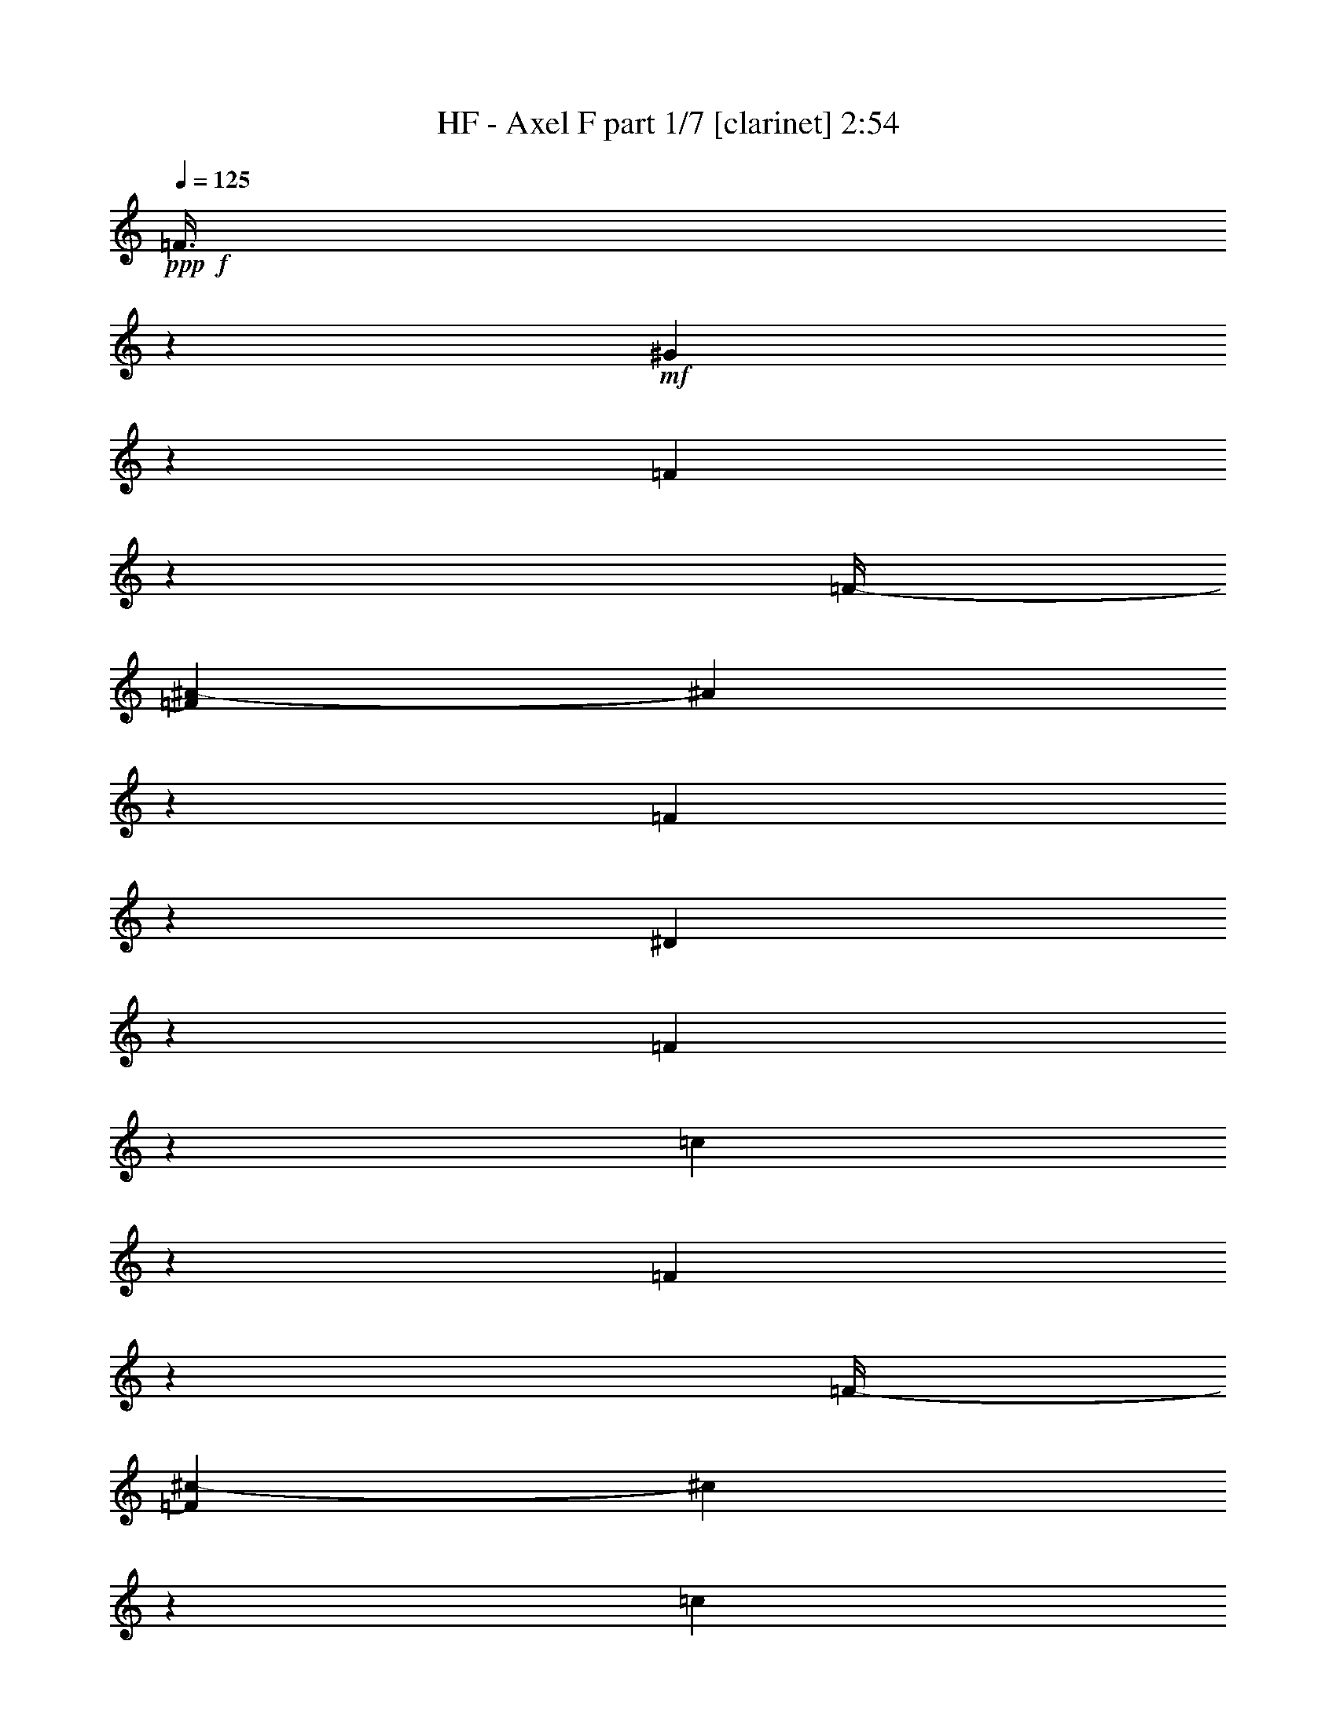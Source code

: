 % Produced with Bruzo's Transcoding Environment
% Transcribed by  : Bruzo

X:1
T:  HF - Axel F part 1/7 [clarinet] 2:54
Z: Transcribed with BruTE
L: 1/4
Q: 125
K: C
+ppp+
+f+
[=F3/8]
z8599/12696
+mf+
[^G9781/25392]
z3221/8464
[=F3127/8464]
z547/3174
[=F/4-]
[=F3307/25392^A3307/25392-]
[^A275/1058]
z1063/8464
[=F3169/8464]
z72/529
[^D385/1058]
z4517/25392
[=F4883/12696]
z1010/1587
[=c577/1587]
z5503/12696
[=F9625/25392]
z1669/12696
[=F/4-]
[=F3307/25392^c3307/25392-]
[^c2017/8464]
z1133/6348
[=c9751/25392]
z803/6348
[^G2371/6348]
z3479/25392
[=F9217/25392]
z1513/8464
[=c203/529]
z1073/8464
[=f3159/8464]
z581/4232
[=F237/1058-]
[^D/8-=F/8]
[^D1367/4232]
z/8
[^D/4-]
[=C827/6348-^D827/6348]
[=C6295/25392]
z1747/12696
[=G4601/12696]
z33/184
[=F473/184]
z1169/552
[=F211/552]
z4055/6348
[^G2293/6348]
z5533/12696
[=F9565/25392]
z1699/12696
[=F/4-]
[=F3307/25392^A3307/25392-]
[^A1997/8464]
z287/1587
[=F9691/25392]
z409/3174
[^D589/1587]
z3539/25392
[=F9157/25392]
z2927/4232
[=c3139/8464]
z3607/8464
[=F3263/8464]
z/8
[=F/4-]
[=F827/6348^c827/6348-]
[^c6235/25392]
z1777/12696
[=c4571/12696]
z769/4232
[^G3223/8464]
z549/4232
[=F1567/4232]
z1187/8464
[=c3045/8464]
z2311/12696
[=f9661/25392]
z1651/12696
[=F/4-]
[^D3307/25392-=F3307/25392]
[^D2029/8464]
z281/1587
[^D/4-]
[=C3307/25392-^D3307/25392]
[=C135/529]
z1103/8464
[=G3129/8464]
z95/552
[=F1561/552]
z8
z8
z8
z8
z80993/25392
[=F4733/12696]
z5751/8464
[^G1621/4232]
z9719/25392
[=F9325/25392]
z1477/8464
[=F/4-]
[=F827/6348^A827/6348-]
[^A409/1587]
z3245/25392
[=F9451/25392]
z439/3174
[^D574/1587]
z381/2116
[=F3237/8464]
z235/368
[=c133/368]
z3687/8464
[=F1595/4232]
z1131/8464
[=F/4-]
[=F827/6348^c827/6348-]
[^c5995/25392]
z1529/8464
[=c202/529]
z1089/8464
[^G3143/8464]
z589/4232
[=F1527/4232]
z4595/25392
[=c1211/3174]
z3275/25392
[=f9421/25392]
z77/552
[=F237/1058-]
[^D/8-=F/8]
[^D1367/4232]
z/8
[^D/4-]
[=C3307/25392-^D3307/25392]
[=C130/529]
z1183/8464
[=G3049/8464]
z2305/12696
[=F32609/12696]
z17943/8464
[=F3217/8464]
z17069/25392
[^G4955/12696]
z1589/4232
[=F1585/4232]
z1151/8464
[=F237/1058-]
[=F/8^A/8-]
[^A1367/4232]
z/8
[=F803/2116]
z1109/8464
[^D3123/8464]
z1097/6348
[=F9895/25392]
z697/1104
[=c407/1104]
z10877/25392
[=F4877/12696]
z3209/25392
[=F/4-]
[=F3307/25392^c3307/25392-]
[^c515/2116]
z4403/25392
[=c3263/8464]
z/8
[^G9613/25392]
z1675/12696
[=F4673/12696]
z735/4232
[=c3263/8464]
z/8
[=f1601/4232]
z1119/8464
[=F/4-]
[^D827/6348-=F827/6348]
[^D6031/25392]
z1517/8464
[^D/4-]
[=C827/6348-^D827/6348]
[=C803/3174]
z3365/25392
[=G9331/25392]
z1475/8464
[=F23917/8464]
z8
z8
z8
z8
z8
z8
z8
z8
z8
z8
z8927/8464
[=F405/1058]
z2701/4232
[^G1531/4232]
z921/2116
[=F3193/8464]
z141/1058
[=F/4-]
[=F827/6348^A827/6348-]
[^A1501/6348]
z763/4232
[=F3235/8464]
z543/4232
[^D1573/4232]
z1175/8464
[=F3057/8464]
z763/1104
[=c205/552]
z1351/3174
[=F3263/8464]
z/8
[=F/4-]
[=F3307/25392^c3307/25392-]
[^c2083/8464]
z295/2116
[=c763/2116]
z4601/25392
[^G4841/12696]
z3281/25392
[=F9415/25392]
z887/6348
[=c2287/6348]
z96/529
[=f3225/8464]
z137/1058
[=F/4-]
[^D827/6348-=F827/6348]
[^D1525/6348]
z747/4232
[^D/4-]
[=C827/6348-^D827/6348]
[=C6493/25392]
z206/1587
[=G1175/3174]
z3563/25392
[=F66265/25392]
z6697/3174
[=F619/1587]
z8011/12696
[^G4685/12696]
z2717/6348
[=F9763/25392]
z200/1587
[=F/4-]
[=F3307/25392^A3307/25392-]
[^A2063/8464]
z2197/12696
[=F3263/8464]
z/8
[^D4811/12696]
z3341/25392
[=F9355/25392]
z1447/2116
[=c3205/8464]
z4915/12696
[=F4607/12696]
z757/4232
[=F/4-]
[=F827/6348^c827/6348-]
[^c6433/25392]
z839/6348
[=c2335/6348]
z4/23
[^G3263/8464]
z/8
[=F200/529]
z1121/8464
[=c3111/8464]
z553/3174
[=f3263/8464]
z/8
[=F/4-]
[^D3307/25392-=F3307/25392]
[^D2095/8464]
z73/529
[^D237/1058-]
[=C/8-^D/8]
[=C1367/4232]
z/8
[=G3195/8464]
z563/4232
[=F12133/4232]
z8
z8
z8
z8
z8
z8
z32689/8464
+f+
[^d/4-]
[=c827/6348-^d827/6348]
[=c/8-]
[^A3307/25392-=c3307/25392]
[^A/8-]
[^G827/6348-^A827/6348]
[^G3137/12696]
z3515/25392
[^A9181/25392]
z1525/8464
[=c/4-]
[=c827/6348^d827/6348-]
[^d400/1587]
z3389/25392
[=c9307/25392]
z1483/8464
[^A3263/8464]
z/8
[^G3189/8464]
z283/2116
[^d/4-]
[=c2911/12696-^d2911/12696]
[^A/8-=c/8]
[^A3/16-]
[^G3307/25392-^A3307/25392]
[^G2173/8464]
z545/4232
[^A1571/4232]
z1179/8464
[=c237/1058-]
[=c/8^d/8-]
[^d1367/4232]
z/8
[=c199/529]
z1137/8464
[^A3095/8464]
z559/3174
[^G3263/8464]
z/8
[^d/4-]
[=c3307/25392-^d3307/25392]
[=c/8-]
[^A827/6348-=c827/6348]
[^A/8-]
[^G3307/25392-^A3307/25392]
[^G995/4232]
z4613/25392
[^A4835/12696]
z3293/25392
[=c/4-]
[=c3307/25392^d3307/25392-]
[^d127/529]
z4487/25392
[=c3263/8464]
z/8
[^A9529/25392]
z1717/12696
[^G4631/12696]
z749/4232
[^d/4-]
[=c827/6348-^d827/6348]
[=c/8-]
[^A3307/25392-=c3307/25392]
[^A/8-]
[^G827/6348-^A827/6348]
[^G3107/12696]
z91/529
[^A3263/8464]
z/8
[=c/4-]
[=c827/6348^d827/6348-]
[^d1585/6348]
z3449/25392
[=c9247/25392]
z1503/8464
[^A1629/4232]
z1063/8464
[^G3169/8464]
z72/529
[^d237/1058-]
[=c/8-^d/8]
[=c3/16-]
[^A827/6348-=c827/6348]
[^A/8-]
[^G3307/25392-^A3307/25392]
[^G2153/8464]
z555/4232
[^A1561/4232]
z4391/25392
[=c/4-]
[=c3307/25392^d3307/25392-]
[^d2195/8464]
z267/2116
[=c791/2116]
z1157/8464
[^A3075/8464]
z1133/6348
[^G9751/25392]
z803/6348
[^d/4-]
[=c3307/25392-^d3307/25392]
[=c/8-]
[^A2911/12696-=c2911/12696]
[^G/8-^A/8]
[^G1367/4232]
z/8
[^A4805/12696]
z3353/25392
[=c/4-]
[=c3307/25392^d3307/25392-]
[^d503/2116]
z4547/25392
[=c1217/3174]
z3227/25392
[^A9469/25392]
z1747/12696
[^G4601/12696]
z5839/8464
+mf+
[=F1577/4232=A1577/4232=c1577/4232]
z1167/8464
[=F3065/8464=A3065/8464=c3065/8464]
z2281/12696
[=F/4-=A/4-=c/4-]
[=F3307/25392=G3307/25392-=A3307/25392^A3307/25392-=c3307/25392^d3307/25392-]
[=G1069/4232^A1069/4232^d1069/4232]
z1125/8464
[=G3107/8464^A3107/8464^d3107/8464]
z1109/6348
[=G/4-^A/4^d/4-]
[=F3307/25392-=G3307/25392^A3307/25392-=d3307/25392-^d3307/25392]
[=F545/2116^A545/2116=d545/2116]
z1083/8464
[=F3149/8464^A3149/8464=d3149/8464]
z751/1104
[=F211/552=A211/552=c211/552]
z3257/25392
[=F9439/25392=A9439/25392=c9439/25392]
z881/6348
[=F237/1058-=c237/1058-]
[=F/8=G/8-^A/8-=c/8^d/8-]
[=G1367/4232^A1367/4232^d1367/4232]
z/8
[=G/4-^A/4^d/4-]
[=F3307/25392-=G3307/25392^A3307/25392-=d3307/25392-^d3307/25392]
[=F1043/4232^A1043/4232=d1043/4232]
z1177/8464
[=F3055/8464=A3055/8464=c3055/8464]
z15259/12696
[^C9157/25392=F9157/25392^G9157/25392]
z1533/8464
[^C807/2116=F807/2116^G807/2116]
z1093/8464
[^C3139/8464=F3139/8464^G3139/8464]
z591/4232
[^C237/1058-=F237/1058-^G237/1058-]
[^C/8^D/8-=F/8^G/8^A/8-]
[^D3/16-^A3/16-]
[^D827/6348=G827/6348-^A827/6348]
[=G/8]
[^D2419/6348=G2419/6348^A2419/6348]
z285/2116
[^D773/2116=G773/2116^A773/2116]
z4481/25392
[^D/4-=G/4^A/4]
[^D3307/25392=G3307/25392-^A3307/25392-]
[=G2165/8464^A2165/8464]
z549/4232
[=F1567/4232=A1567/4232=c1567/4232]
z1187/8464
[=F3045/8464=A3045/8464=c3045/8464]
z2311/12696
[=F9661/25392=A9661/25392=c9661/25392]
z1651/12696
[^D/4-=G/4-^A/4-]
[^D3307/25392=F3307/25392-=G3307/25392=A3307/25392-^A3307/25392=c3307/25392-]
[=F2029/8464=A2029/8464=c2029/8464]
z281/1587
[=F9787/25392=A9787/25392=c9787/25392]
z36377/25392
[=F4823/12696=A4823/12696=c4823/12696]
z3317/25392
[=F9379/25392=A9379/25392=c9379/25392]
z1459/8464
[=F/4-=A/4-=c/4-]
[=F827/6348=G827/6348-=A827/6348^A827/6348-=c827/6348^d827/6348-]
[=G3299/12696^A3299/12696^d3299/12696]
z3191/25392
[=G9505/25392^A9505/25392^d9505/25392]
z1729/12696
[=G237/1058-^A237/1058^d237/1058-]
[=F/8-=G/8^A/8-=d/8-^d/8]
[=F1367/4232^A1367/4232=d1367/4232]
z/8
[=F9631/25392^A9631/25392=d9631/25392]
z356/529
[=F3263/8464=A3263/8464=c3263/8464]
z/8
[=F401/1058=A401/1058=c401/1058]
z1113/8464
[=F/4-=A/4-=c/4-]
[=F827/6348=G827/6348-=A827/6348^A827/6348-=c827/6348^d827/6348-]
[=G263/1104^A263/1104^d263/1104]
z1511/8464
[=G/4-^A/4^d/4-]
[=F827/6348-=G827/6348^A827/6348-=d827/6348-^d827/6348]
[=F3221/12696^A3221/12696=d3221/12696]
z3347/25392
[=F9349/25392=A9349/25392=c9349/25392]
z10111/8464
[^C1557/4232=F1557/4232^G1557/4232]
z4415/25392
[^C3263/8464=F3263/8464^G3263/8464]
z/8
[^C9601/25392=F9601/25392^G9601/25392]
z1681/12696
[^C/4-=F/4-^G/4-]
[^C3307/25392^D3307/25392-=F3307/25392=G3307/25392-^G3307/25392^A3307/25392-]
[^D2009/8464=G2009/8464^A2009/8464]
z1139/6348
[^D9727/25392=G9727/25392^A9727/25392]
z809/6348
[^D2365/6348=G2365/6348^A2365/6348]
z3503/25392
[^D5/16=G5/16^A5/16]
[^D3043/8464=G3043/8464^A3043/8464]
z/8
[=F4793/12696=A4793/12696=c4793/12696]
z3377/25392
[=F9319/25392=A9319/25392=c9319/25392]
z1479/8464
[=F3263/8464=A3263/8464=c3263/8464]
z/8
[^D/4-=G/4-^A/4-]
[^D827/6348=F827/6348-=G827/6348=A827/6348-^A827/6348=c827/6348-]
[=F6271/25392=A6271/25392=c6271/25392]
z1759/12696
[=F4589/12696=A4589/12696=c4589/12696]
z2765/6348
[=F9571/25392=A9571/25392=c9571/25392]
z1429/2116
[^C3263/8464=F3263/8464^G3263/8464]
z/8
[^C797/2116=F797/2116^G797/2116]
z1133/8464
[^C3099/8464=F3099/8464^G3099/8464]
z1115/6348
[^C/4-=F/4-^G/4-]
[^C3307/25392^D3307/25392-=F3307/25392=G3307/25392-^G3307/25392^A3307/25392-]
[^D543/2116=G543/2116^A543/2116]
z1091/8464
[^D3141/8464=G3141/8464^A3141/8464]
z295/2116
[^D763/2116=G763/2116^A763/2116]
z4601/25392
[^D/4=G/4^A/4]
[^D4841/12696=G4841/12696^A4841/12696]
z569/4232
[=F1547/4232=A1547/4232=c1547/4232]
z4475/25392
[=F3263/8464=A3263/8464=c3263/8464]
z/8
[=F9541/25392=A9541/25392=c9541/25392]
z1711/12696
[^D/4-=G/4-^A/4-]
[^D3307/25392=F3307/25392-=G3307/25392=A3307/25392-^A3307/25392=c3307/25392-]
[=F1989/8464=A1989/8464=c1989/8464]
z577/3174
[=F9667/25392=A9667/25392=c9667/25392]
z3259/8464
[=F3089/8464=A3089/8464=c3089/8464]
z2245/12696
[=F9793/25392]
z16133/25392
[^G9259/25392]
z10979/25392
[=F2413/6348]
z3311/25392
[=F/4-]
[=F3307/25392^A3307/25392-]
[^A1013/4232]
z4505/25392
[=F4889/12696]
z3185/25392
[^D9511/25392]
z863/6348
[=F2311/6348]
z5825/8464
[=c198/529]
z1789/4232
[=F3263/8464]
z/8
[=F/4-]
[=F827/6348^c827/6348-]
[^c3161/12696]
z3467/25392
[=c9229/25392]
z1509/8464
[^G813/2116]
z1069/8464
[=F3163/8464]
z579/4232
[=c1537/4232]
z4535/25392
[=f2437/6348]
z3215/25392
[=F/4-]
[^D3307/25392-=F3307/25392]
[^D1029/4232]
z4409/25392
[^D/4-]
[=C3307/25392-^D3307/25392]
[=C2189/8464]
z537/4232
[=G1579/4232]
z1163/8464
[=F22113/8464]
z52709/25392
[=F574/1587]
z5845/8464
[^G787/2116]
z1799/4232
[=F3263/8464]
z/8
[=F/4-]
[=F827/6348^A827/6348-]
[^A3131/12696]
z3527/25392
[=F9169/25392]
z1529/8464
[^D202/529]
z1089/8464
[=F3143/8464]
z17291/25392
[=c1211/3174]
z813/2116
[=F387/1058]
z4469/25392
[=F/4-]
[=F3307/25392^c3307/25392-]
[^c2169/8464]
z547/4232
[=c1569/4232]
z1183/8464
[^G3049/8464]
z2305/12696
[=F9673/25392]
z1645/12696
[=c4703/12696]
z3557/25392
[=f9139/25392]
z1539/8464
[=F/4-]
[^D827/6348-=F827/6348]
[^D3179/12696]
z3431/25392
[^D/4-]
[=C3307/25392-^D3307/25392]
[=C993/4232]
z4625/25392
[=G4829/12696]
z3305/25392
[=F72871/25392]
z8
z3/4

X:2
T:  HF - Axel F part 2/7 [horn] 2:54
Z: Transcribed with BruTE
L: 1/4
Q: 125
K: C
+ppp+
+mf+
[=F,3/8=F3/8]
z8599/12696
[^G,9781/25392^G9781/25392]
z3221/8464
[=F,3127/8464=F3127/8464]
z547/3174
[=F,/4-=F/4-]
[=F,3307/25392^A,3307/25392-=F3307/25392^A3307/25392-]
[^A,275/1058^A275/1058]
z1063/8464
[=F,3169/8464=F3169/8464]
z72/529
[^D,385/1058^D385/1058]
z4517/25392
[=F,4883/12696=F4883/12696]
z1010/1587
[=C577/1587=c577/1587]
z5503/12696
[=F,9625/25392=F9625/25392]
z1669/12696
[=F,/4-=F/4-]
[=F,3307/25392^C3307/25392-=F3307/25392^c3307/25392-]
[^C2017/8464^c2017/8464]
z1133/6348
[=C9751/25392=c9751/25392]
z803/6348
[^G,2371/6348^G2371/6348]
z3479/25392
[=F,9217/25392=F9217/25392]
z1513/8464
[=C203/529=c203/529]
z1073/8464
[=F3159/8464=f3159/8464]
z581/4232
[=F,237/1058-=F237/1058-]
[^D,/8-=F,/8^D/8-=F/8]
[^D,1367/4232^D1367/4232]
z/8
[^D,/4-^D/4-]
[^D,827/6348=C827/6348-^D827/6348]
[=C6295/25392]
z1747/12696
[=G,4601/12696=G4601/12696]
z33/184
[=F,473/184=F473/184]
z1169/552
[=F,211/552=F211/552]
z4055/6348
[^G,2293/6348^G2293/6348]
z5533/12696
[=F,9565/25392=F9565/25392]
z1699/12696
[=F,/4-=F/4-]
[=F,3307/25392^A,3307/25392-=F3307/25392^A3307/25392-]
[^A,1997/8464^A1997/8464]
z287/1587
[=F,9691/25392=F9691/25392]
z409/3174
[^D,589/1587^D589/1587]
z3539/25392
[=F,9157/25392=F9157/25392]
z2927/4232
[=C3139/8464=c3139/8464]
z3607/8464
[=F,3263/8464=F3263/8464]
z/8
[=F,/4-=F/4-]
[=F,827/6348^C827/6348-=F827/6348^c827/6348-]
[^C6235/25392^c6235/25392]
z1777/12696
[=C4571/12696=c4571/12696]
z769/4232
[^G,3223/8464^G3223/8464]
z549/4232
[=F,1567/4232=F1567/4232]
z1187/8464
[=C3045/8464=c3045/8464]
z2311/12696
[=F9661/25392=f9661/25392]
z1651/12696
[=F,/4-=F/4-]
[^D,3307/25392-=F,3307/25392^D3307/25392-=F3307/25392]
[^D,2029/8464^D2029/8464]
z281/1587
[^D,/4-^D/4-]
[^D,3307/25392=C3307/25392-^D3307/25392]
[=C135/529]
z1103/8464
[=G,3129/8464=G3129/8464]
z95/552
[=F,1561/552=F1561/552]
z8
z8
z8
z8
z80993/25392
[=F,4733/12696=F4733/12696]
z5751/8464
[^G,1621/4232^G1621/4232]
z9719/25392
[=F,9325/25392=F9325/25392]
z1477/8464
[=F,/4-=F/4-]
[=F,827/6348^A,827/6348-=F827/6348^A827/6348-]
[^A,409/1587^A409/1587]
z3245/25392
[=F,9451/25392=F9451/25392]
z439/3174
[^D,574/1587^D574/1587]
z381/2116
[=F,3237/8464=F3237/8464]
z235/368
[=C133/368=c133/368]
z3687/8464
[=F,1595/4232=F1595/4232]
z1131/8464
[=F,/4-=F/4-]
[=F,827/6348^C827/6348-=F827/6348^c827/6348-]
[^C5995/25392^c5995/25392]
z1529/8464
[=C202/529=c202/529]
z1089/8464
[^G,3143/8464^G3143/8464]
z589/4232
[=F,1527/4232=F1527/4232]
z4595/25392
[=C1211/3174=c1211/3174]
z3275/25392
[=F9421/25392=f9421/25392]
z77/552
[=F,237/1058-=F237/1058-]
[^D,/8-=F,/8^D/8-=F/8]
[^D,1367/4232^D1367/4232]
z/8
[^D,/4-^D/4-]
[^D,3307/25392=C3307/25392-^D3307/25392]
[=C130/529]
z1183/8464
[=G,3049/8464=G3049/8464]
z2305/12696
[=F,32609/12696=F32609/12696]
z17943/8464
[=F,3217/8464=F3217/8464]
z17069/25392
[^G,4955/12696^G4955/12696]
z1589/4232
[=F,1585/4232=F1585/4232]
z1151/8464
[=F,237/1058-=F237/1058-]
[=F,/8^A,/8-=F/8^A/8-]
[^A,1367/4232^A1367/4232]
z/8
[=F,803/2116=F803/2116]
z1109/8464
[^D,3123/8464^D3123/8464]
z1097/6348
[=F,9895/25392=F9895/25392]
z697/1104
[=C407/1104=c407/1104]
z10877/25392
[=F,4877/12696=F4877/12696]
z3209/25392
[=F,/4-=F/4-]
[=F,3307/25392^C3307/25392-=F3307/25392^c3307/25392-]
[^C515/2116^c515/2116]
z4403/25392
[=C3263/8464=c3263/8464]
z/8
[^G,9613/25392^G9613/25392]
z1675/12696
[=F,4673/12696=F4673/12696]
z735/4232
[=C3263/8464=c3263/8464]
z/8
[=F1601/4232=f1601/4232]
z1119/8464
[=F,/4-=F/4-]
[^D,827/6348-=F,827/6348^D827/6348-=F827/6348]
[^D,6031/25392^D6031/25392]
z1517/8464
[^D,/4-^D/4-]
[^D,827/6348=C827/6348-^D827/6348]
[=C803/3174]
z3365/25392
[=G,9331/25392=G9331/25392]
z1475/8464
[=F,23917/8464=F23917/8464]
z8
z8
z8
z8
z22695/8464
[=f/4-]
[^A827/6348-=c827/6348-=f827/6348^a827/6348-=c'827/6348-]
[^A/8=c/8^a/8=c'/8]
[^A,39697/25392=C39697/25392=F39697/25392^A39697/25392=c39697/25392=f39697/25392]
z8
z8
z8
z8
z8
z45077/8464
[^G,1531/4232^G1531/4232]
z921/2116
[=F,3193/8464=F3193/8464]
z141/1058
[=F,/4-=F/4-]
[=F,827/6348^A,827/6348-=F827/6348^A827/6348-]
[^A,1501/6348^A1501/6348]
z763/4232
[=F,3235/8464=F3235/8464]
z543/4232
[^D,1573/4232^D1573/4232]
z1175/8464
[=F,3057/8464=F3057/8464]
z763/1104
[=C205/552=c205/552]
z1351/3174
[=F,3263/8464=F3263/8464]
z/8
[=F,/4-=F/4-]
[=F,3307/25392^C3307/25392-=F3307/25392^c3307/25392-]
[^C2083/8464^c2083/8464]
z295/2116
[=C763/2116=c763/2116]
z4601/25392
[^G,4841/12696^G4841/12696]
z3281/25392
[=F,9415/25392=F9415/25392]
z887/6348
[=C2287/6348=c2287/6348]
z96/529
[=F3225/8464=f3225/8464]
z137/1058
[=F,/4-=F/4-]
[^D,827/6348-=F,827/6348^D827/6348-=F827/6348]
[^D,1525/6348^D1525/6348]
z747/4232
[^D,/4-^D/4-]
[^D,827/6348=C827/6348-^D827/6348]
[=C6493/25392]
z206/1587
[=G,1175/3174=G1175/3174]
z3563/25392
[=F,66265/25392=F66265/25392]
z6697/3174
[=F,619/1587=F619/1587]
z8011/12696
[^G,4685/12696^G4685/12696]
z2717/6348
[=F,9763/25392=F9763/25392]
z200/1587
[=F,/4-=F/4-]
[=F,3307/25392^A,3307/25392-=F3307/25392^A3307/25392-]
[^A,2063/8464^A2063/8464]
z2197/12696
[=F,3263/8464=F3263/8464]
z/8
[^D,4811/12696^D4811/12696]
z3341/25392
[=F,9355/25392=F9355/25392]
z1447/2116
[=C3205/8464=c3205/8464]
z4915/12696
[=F,4607/12696=F4607/12696]
z757/4232
[=F,/4-=F/4-]
[=F,827/6348^C827/6348-=F827/6348^c827/6348-]
[^C6433/25392^c6433/25392]
z839/6348
[=C2335/6348=c2335/6348]
z4/23
[^G,3263/8464^G3263/8464]
z/8
[=F,200/529=F200/529]
z1121/8464
[=C3111/8464=c3111/8464]
z553/3174
[=F3263/8464=f3263/8464]
z/8
[=F,/4-=F/4-]
[^D,3307/25392-=F,3307/25392^D3307/25392-=F3307/25392]
[^D,2095/8464^D2095/8464]
z73/529
[^D,237/1058-^D237/1058-]
[^D,/8=C/8-^D/8]
[=C1367/4232]
z/8
[=G,3195/8464=G3195/8464]
z563/4232
[=F,12133/4232=F12133/4232]
z23125/12696
[^G,3373/4232^G3373/4232]
[^D,4861/6348^D4861/6348]
[^G,1670/1587^G1670/1587]
[^D,/4-^G,/4^D/4-]
[^D,3307/25392^G,3307/25392-^D3307/25392]
+mp+
[^G,/8]
+mf+
[^G,3241/12696^G3241/12696-]
[^G,5821/25392-^G5821/25392]
[^D,/8-^G,/8^D/8-]
[^D,3/16^D3/16-]
[^D,827/6348-^D827/6348]
+mp+
[^D,/8-]
+mf+
[^D,3307/25392=F,3307/25392-^G,3307/25392-^G3307/25392-]
[=F,16271/25392^G,16271/25392^G16271/25392]
[^D,3373/4232^D3373/4232]
[=F,26719/25392^G,26719/25392^G26719/25392]
[^D,4321/8464^D4321/8464]
[=F,4321/8464^G,4321/8464^G4321/8464]
[^D,13757/25392^D13757/25392]
[^F,4861/6348^G,4861/6348^G4861/6348]
[^D,3373/4232^D3373/4232]
[^F,4321/4232^G,4321/4232^G4321/4232]
[^D,13757/25392^D13757/25392]
[^F,4321/8464^G,4321/8464^G4321/8464]
[^D,4321/8464^D4321/8464]
[^D,3373/4232^G,3373/4232^G3373/4232]
[^D,4861/6348^D4861/6348]
[^D,1670/1587^G,1670/1587^G1670/1587]
[^D,4321/8464^D4321/8464]
[^D,3439/6348^G,3439/6348^G3439/6348]
[^D,4321/8464^D4321/8464]
[^G,3373/4232^G3373/4232]
[^D,19445/25392^D19445/25392]
[^G,26719/25392^G26719/25392]
[^D,/4-^G,/4^D/4-]
[^D,827/6348^G,827/6348-^D827/6348]
+mp+
[^G,/8]
+mf+
[^G,6481/25392^G6481/25392-]
[^G,827/6348-^G827/6348]
+mp+
[^G,/8-]
+mf+
[^D,5821/25392^G,5821/25392^D5821/25392-]
[^D,/8-^D/8]
+mp+
[^D,3/16-]
+mf+
[^D,827/6348=F,827/6348-^G,827/6348-^G827/6348-]
[=F,8135/12696^G,8135/12696^G8135/12696]
[^D,3373/4232^D3373/4232]
[=F,4321/4232^G,4321/4232^G4321/4232]
[^D,13757/25392^D13757/25392]
[=F,4321/8464^G,4321/8464^G4321/8464]
[^D,4321/8464^D4321/8464]
[^F,3373/4232^G,3373/4232^G3373/4232]
[^D,4861/6348^D4861/6348]
[^F,1670/1587^G,1670/1587^G1670/1587]
[^D,4321/8464^D4321/8464]
[^F,3439/6348^G,3439/6348^G3439/6348]
[^D,4321/8464^D4321/8464]
[^D,3373/4232^G,3373/4232^G3373/4232]
[^D,19445/25392^D19445/25392]
[^D,26719/25392^G,26719/25392^G26719/25392]
[^D,4321/8464^D4321/8464]
[^D,4321/8464^G,4321/8464^G4321/8464]
[^D,13757/25392^D13757/25392]
[^G,4861/6348^G4861/6348]
[^D,3373/4232^D3373/4232]
[^G,1670/1587^G1670/1587]
[^D,/4-^G,/4^D/4-]
[^D,3307/25392^G,3307/25392-^D3307/25392]
+mp+
[^G,/8]
+mf+
[^G,3241/12696^G3241/12696-]
[^G,3307/25392-^G3307/25392]
+mp+
[^G,/8-]
+mf+
[^D,827/6348-^G,827/6348^D827/6348-]
[^D,/8^D/8-]
[^D,5821/25392-^D5821/25392]
[^D,/8=F,/8-^G,/8-^G/8-]
[=F,8929/12696^G,8929/12696^G8929/12696]
[^D,3373/4232^D3373/4232]
[=F,4321/4232^G,4321/4232^G4321/4232]
[^D,3439/6348^D3439/6348]
[=F,4321/8464^G,4321/8464^G4321/8464]
[^D,4321/8464^D4321/8464]
[^F,3373/4232^G,3373/4232^G3373/4232]
[^D,19445/25392^D19445/25392]
[^F,26719/25392^G,26719/25392^G26719/25392]
[^D,4321/8464^D4321/8464]
[^F,13757/25392^G,13757/25392^G13757/25392]
[^D,4321/8464^D4321/8464]
[^D,4861/6348^G,4861/6348^G4861/6348]
[^D,3373/4232^D3373/4232]
[^D,1670/1587^G,1670/1587^G1670/1587]
[^D,4321/8464^D4321/8464]
[^D,4321/8464^G,4321/8464^G4321/8464]
[^D,3439/6348^D3439/6348]
[^G,19445/25392^G19445/25392]
[^D,3373/4232^D3373/4232]
[^G,4321/4232^G4321/4232]
[^D,/4-^G,/4^D/4-]
[^D,3307/25392^G,3307/25392-^D3307/25392]
+mp+
[^G,3/16]
+mf+
[^G,237/1058^G237/1058-]
[^G,827/6348-^G827/6348]
+mp+
[^G,/8-]
+mf+
[^D,3307/25392-^G,3307/25392^D3307/25392-]
[^D,/8^D/8-]
[^D,827/6348-^D827/6348]
+mp+
[^D,/8-]
+mf+
[^D,3307/25392=F,3307/25392-^G,3307/25392-^G3307/25392-]
[=F,711/1058^G,711/1058^G711/1058]
[^D,19445/25392^D19445/25392]
[=F,26719/25392^G,26719/25392^G26719/25392]
[^D,4321/8464^D4321/8464]
[=F,13757/25392^G,13757/25392^G13757/25392]
[^D,4321/8464^D4321/8464]
[^F,4861/6348^G,4861/6348^G4861/6348]
[^D,3373/4232^D3373/4232]
[^F,1670/1587^G,1670/1587^G1670/1587]
[^D,4321/8464^D4321/8464]
[^F,4321/8464^G,4321/8464^G4321/8464]
[^D,3439/6348^D3439/6348]
[^D,19445/25392^G,19445/25392^G19445/25392]
[^D,3373/4232^D3373/4232]
[^D,4321/4232^G,4321/4232^G4321/4232]
[^D,3439/6348^D3439/6348]
[^D,4321/8464^G,4321/8464^G4321/8464]
[^D,4321/8464^D4321/8464]
[^G,3373/4232^G3373/4232]
[^D,19445/25392^D19445/25392]
[^G,26719/25392^G26719/25392]
[^D,/4-^G,/4^D/4-]
[^D,827/6348^G,827/6348-^D827/6348]
+mp+
[^G,/8]
+mf+
[^G,5821/25392^G5821/25392-]
[^G,/8-^G/8]
+mp+
[^G,3/16-]
+mf+
[^D,827/6348-^G,827/6348^D827/6348-]
[^D,/8^D/8-]
[^D,3307/25392-^D3307/25392]
+mp+
[^D,/8-]
+mf+
[^D,827/6348=F,827/6348-^G,827/6348-^G827/6348-]
[=F,711/1058^G,711/1058^G711/1058]
[^D,4861/6348^D4861/6348]
[=F,1670/1587^G,1670/1587^G1670/1587]
[^D,4321/8464^D4321/8464]
[=F,4321/8464^G,4321/8464^G4321/8464]
[^D,13963/25392^D13963/25392]
z1063/2116
[=F,1577/4232=A,1577/4232=C1577/4232=F1577/4232=A1577/4232=c1577/4232]
z1167/8464
[=F,3065/8464=A,3065/8464=C3065/8464=F3065/8464=A3065/8464=c3065/8464]
z2281/12696
[=F,/4=A,/4=C/4=F/4=A/4=c/4]
[=G,9721/25392^A,9721/25392^D9721/25392=G9721/25392^A9721/25392^d9721/25392]
z1125/8464
[=G,3107/8464^A,3107/8464^D3107/8464=G3107/8464^A3107/8464^d3107/8464]
z1109/6348
[=G,/4^A,/4^D/4=G/4^A/4^d/4]
[=F,9847/25392^A,9847/25392=D9847/25392=F9847/25392^A9847/25392=d9847/25392]
z1083/8464
[=F,3149/8464^A,3149/8464=D3149/8464=F3149/8464^A3149/8464=d3149/8464]
z751/1104
[=F,211/552=A,211/552=C211/552=F211/552=A211/552=c211/552]
z3257/25392
[=F,9439/25392=A,9439/25392=C9439/25392=F9439/25392=A9439/25392=c9439/25392]
z881/6348
[=F,5/16=C5/16=F5/16=c5/16]
[=G,3043/8464^A,3043/8464^D3043/8464=G3043/8464^A3043/8464^d3043/8464]
z/8
[=G,/4^A,/4^D/4=G/4^A/4^d/4]
[=F,9565/25392^A,9565/25392=D9565/25392=F9565/25392^A9565/25392=d9565/25392]
z1177/8464
[=F,3055/8464=A,3055/8464=C3055/8464=F3055/8464=A3055/8464=c3055/8464]
z15259/12696
[^C,9157/25392=F,9157/25392^G,9157/25392^C9157/25392=F9157/25392^G9157/25392]
z1533/8464
[^C,807/2116=F,807/2116^G,807/2116^C807/2116=F807/2116^G807/2116]
z1093/8464
[^C,3139/8464=F,3139/8464^G,3139/8464^C3139/8464=F3139/8464^G3139/8464]
z591/4232
[^C,237/1058=F,237/1058^G,237/1058^C237/1058=F237/1058-^G237/1058-]
[^D,/8-^A,/8-^D/8-=F/8^G/8^A/8-]
[^D,3/16-^A,3/16-^D3/16-^A3/16-]
[^D,827/6348=G,827/6348-^A,827/6348^D827/6348=G827/6348-^A827/6348]
[=G,/8=G/8]
[^D,2419/6348=G,2419/6348^A,2419/6348^D2419/6348=G2419/6348^A2419/6348]
z285/2116
[^D,773/2116=G,773/2116^A,773/2116^D773/2116=G773/2116^A773/2116]
z4481/25392
[^D,/4-=G,/4^A,/4^D/4-=G/4^A/4]
[^D,3307/25392=G,3307/25392-^A,3307/25392-^D3307/25392=G3307/25392-^A3307/25392-]
[=G,2165/8464^A,2165/8464=G2165/8464^A2165/8464]
z549/4232
[=F,1567/4232=A,1567/4232=C1567/4232=F1567/4232=A1567/4232=c1567/4232]
z1187/8464
[=F,3045/8464=A,3045/8464=C3045/8464=F3045/8464=A3045/8464=c3045/8464]
z2311/12696
[=F,9661/25392=A,9661/25392=C9661/25392=F9661/25392=A9661/25392=c9661/25392]
z1651/12696
[^D,/4=G,/4^A,/4^D/4=G/4^A/4]
[=F,4697/12696=A,4697/12696=C4697/12696=F4697/12696=A4697/12696=c4697/12696]
z281/1587
[=F,9787/25392=A,9787/25392=C9787/25392=F9787/25392=A9787/25392=c9787/25392]
z36377/25392
[=F,4823/12696=A,4823/12696=C4823/12696=F4823/12696=A4823/12696=c4823/12696]
z3317/25392
[=F,9379/25392=A,9379/25392=C9379/25392=F9379/25392=A9379/25392=c9379/25392]
z1459/8464
[=F,/4=A,/4=C/4=F/4=A/4=c/4]
[=G,1651/4232^A,1651/4232^D1651/4232=G1651/4232^A1651/4232^d1651/4232]
z3191/25392
[=G,9505/25392^A,9505/25392^D9505/25392=G9505/25392^A9505/25392^d9505/25392]
z1729/12696
[=G,5/16^A,5/16^D5/16=G5/16^A5/16^d5/16]
[=F,3043/8464^A,3043/8464=D3043/8464=F3043/8464^A3043/8464=d3043/8464]
z/8
[=F,9631/25392^A,9631/25392=D9631/25392=F9631/25392^A9631/25392=d9631/25392]
z356/529
[=F,3263/8464=A,3263/8464=C3263/8464=F3263/8464=A3263/8464=c3263/8464]
z/8
[=F,401/1058=A,401/1058=C401/1058=F401/1058=A401/1058=c401/1058]
z1113/8464
[=F,/4=A,/4=C/4=F/4=A/4=c/4]
[=G,3119/8464^A,3119/8464^D3119/8464=G3119/8464^A3119/8464^d3119/8464]
z1511/8464
[=G,/4^A,/4^D/4=G/4^A/4^d/4]
[=F,1625/4232^A,1625/4232=D1625/4232=F1625/4232^A1625/4232=d1625/4232]
z3347/25392
[=F,9349/25392=A,9349/25392=C9349/25392=F9349/25392=A9349/25392=c9349/25392]
z10111/8464
[^C,1557/4232=F,1557/4232^G,1557/4232^C1557/4232=F1557/4232^G1557/4232]
z4415/25392
[^C,3263/8464=F,3263/8464^G,3263/8464^C3263/8464=F3263/8464^G3263/8464]
z/8
[^C,9601/25392=F,9601/25392^G,9601/25392^C9601/25392=F9601/25392^G9601/25392]
z1681/12696
[^C,/4=F,/4^G,/4^C/4=F/4^G/4]
[^D,4667/12696=G,4667/12696^A,4667/12696^D4667/12696=G4667/12696^A4667/12696]
z1139/6348
[^D,9727/25392=G,9727/25392^A,9727/25392^D9727/25392=G9727/25392^A9727/25392]
z809/6348
[^D,2365/6348=G,2365/6348^A,2365/6348^D2365/6348=G2365/6348^A2365/6348]
z3503/25392
[^D,5/16=G,5/16^A,5/16^D5/16=G5/16^A5/16]
[^D,3043/8464=G,3043/8464^A,3043/8464^D3043/8464=G3043/8464^A3043/8464]
z/8
[=F,4793/12696=A,4793/12696=C4793/12696=F4793/12696=A4793/12696=c4793/12696]
z3377/25392
[=F,9319/25392=A,9319/25392=C9319/25392=F9319/25392=A9319/25392=c9319/25392]
z1479/8464
[=F,3263/8464=A,3263/8464=C3263/8464=F3263/8464=A3263/8464=c3263/8464]
z/8
[^D,/4=G,/4^A,/4^D/4=G/4^A/4]
[=F,3193/8464=A,3193/8464=C3193/8464=F3193/8464=A3193/8464=c3193/8464]
z1759/12696
[=F,4589/12696=A,4589/12696=C4589/12696=F4589/12696=A4589/12696=c4589/12696]
z2765/6348
[=F,9571/25392=A,9571/25392=C9571/25392=F9571/25392=A9571/25392=c9571/25392]
z1429/2116
[^C,3263/8464=F,3263/8464^G,3263/8464^C3263/8464=F3263/8464^G3263/8464]
z/8
[^C,797/2116=F,797/2116^G,797/2116^C797/2116=F797/2116^G797/2116]
z1133/8464
[^C,3099/8464=F,3099/8464^G,3099/8464^C3099/8464=F3099/8464^G3099/8464]
z1115/6348
[^C,/4=F,/4^G,/4^C/4=F/4^G/4]
[^D,9823/25392=G,9823/25392^A,9823/25392^D9823/25392=G9823/25392^A9823/25392]
z1091/8464
[^D,3141/8464=G,3141/8464^A,3141/8464^D3141/8464=G3141/8464^A3141/8464]
z295/2116
[^D,763/2116=G,763/2116^A,763/2116^D763/2116=G763/2116^A763/2116]
z4601/25392
[^D,/4=G,/4^A,/4^D/4=G/4^A/4]
[^D,4841/12696=G,4841/12696^A,4841/12696^D4841/12696=G4841/12696^A4841/12696]
z569/4232
[=F,1547/4232=A,1547/4232=C1547/4232=F1547/4232=A1547/4232=c1547/4232]
z4475/25392
[=F,3263/8464=A,3263/8464=C3263/8464=F3263/8464=A3263/8464=c3263/8464]
z/8
[=F,9541/25392=A,9541/25392=C9541/25392=F9541/25392=A9541/25392=c9541/25392]
z1711/12696
[^D,/4=G,/4^A,/4^D/4=G/4^A/4]
[=F,4637/12696=A,4637/12696=C4637/12696=F4637/12696=A4637/12696=c4637/12696]
z577/3174
[=F,9667/25392=A,9667/25392=C9667/25392=F9667/25392=A9667/25392=c9667/25392]
z3259/8464
[=F,3089/8464=A,3089/8464=C3089/8464=F3089/8464=A3089/8464=c3089/8464]
z2245/12696
[=F,9793/25392=F9793/25392]
z16133/25392
[^G,9259/25392^G9259/25392]
z10979/25392
[=F,2413/6348=F2413/6348]
z3311/25392
[=F,/4-=F/4-]
[=F,3307/25392^A,3307/25392-=F3307/25392^A3307/25392-]
[^A,1013/4232^A1013/4232]
z4505/25392
[=F,4889/12696=F4889/12696]
z3185/25392
[^D,9511/25392^D9511/25392]
z863/6348
[=F,2311/6348=F2311/6348]
z5825/8464
[=C198/529=c198/529]
z1789/4232
[=F,3263/8464=F3263/8464]
z/8
[=F,/4-=F/4-]
[=F,827/6348^C827/6348-=F827/6348^c827/6348-]
[^C3161/12696^c3161/12696]
z3467/25392
[=C9229/25392=c9229/25392]
z1509/8464
[^G,813/2116^G813/2116]
z1069/8464
[=F,3163/8464=F3163/8464]
z579/4232
[=C1537/4232=c1537/4232]
z4535/25392
[=F2437/6348=f2437/6348]
z3215/25392
[=F,/4-=F/4-]
[^D,3307/25392-=F,3307/25392^D3307/25392-=F3307/25392]
[^D,1029/4232^D1029/4232]
z4409/25392
[^D,/4-^D/4-]
[^D,3307/25392=C3307/25392-^D3307/25392]
[=C2189/8464]
z537/4232
[=G,1579/4232=G1579/4232]
z1163/8464
[=F,22113/8464=F22113/8464]
z52709/25392
[=F,574/1587=F574/1587]
z5845/8464
[^G,787/2116^G787/2116]
z1799/4232
[=F,3263/8464=F3263/8464]
z/8
[=F,/4-=F/4-]
[=F,827/6348^A,827/6348-=F827/6348^A827/6348-]
[^A,3131/12696^A3131/12696]
z3527/25392
[=F,9169/25392=F9169/25392]
z1529/8464
[^D,202/529^D202/529]
z1089/8464
[=F,3143/8464=F3143/8464]
z17291/25392
[=C1211/3174=c1211/3174]
z813/2116
[=F,387/1058=F387/1058]
z4469/25392
[=F,/4-=F/4-]
[=F,3307/25392^C3307/25392-=F3307/25392^c3307/25392-]
[^C2169/8464^c2169/8464]
z547/4232
[=C1569/4232=c1569/4232]
z1183/8464
[^G,3049/8464^G3049/8464]
z2305/12696
[=F,9673/25392=F9673/25392]
z1645/12696
[=C4703/12696=c4703/12696]
z3557/25392
[=F9139/25392=f9139/25392]
z1539/8464
[=F,/4-=F/4-]
[^D,827/6348-=F,827/6348^D827/6348-=F827/6348]
[^D,3179/12696^D3179/12696]
z3431/25392
[^D,/4-^D/4-]
[^D,3307/25392=C3307/25392-^D3307/25392]
[=C993/4232]
z4625/25392
[=G,4829/12696=G4829/12696]
z3305/25392
[=F,72871/25392=F72871/25392]
z8
z3/4

X:3
T:  HF - Axel F part 3/7 [bagpipes] 2:54
Z: Transcribed with BruTE
L: 1/4
Q: 125
K: C
+ppp+
z8
z8
z8
z8
z8
z8
z8
z8
z8
z8
z8
z8
z57545/12696
+f+
[=F7109/25392=A7109/25392=c7109/25392]
z2927/12696
[=F3421/12696=A3421/12696=c3421/12696]
z3457/12696
[=F6839/25392=A6839/25392=c6839/25392]
[=G3439/12696^A3439/12696^d3439/12696]
z6085/25392
[=G6611/25392^A6611/25392^d6611/25392]
z397/1587
[=G5845/25392^A5845/25392^d5845/25392]
[=F4217/12696^A4217/12696=d4217/12696]
z4529/25392
[=F8167/25392^A8167/25392=d8167/25392]
z19625/25392
[=F3677/12696=A3677/12696=c3677/12696]
z5609/25392
[=F7087/25392=A7087/25392=c7087/25392]
z1469/6348
[=F6839/25392=c6839/25392]
[=G6329/25392^A6329/25392^d6329/25392]
z619/2116
[=G433/3174-^A433/3174^d433/3174-]
[=F/8-=G/8^A/8-=d/8-^d/8]
[=F6565/25392^A6565/25392=d6565/25392]
z1471/6348
[=F1703/6348=A1703/6348=c1703/6348]
z11195/8464
[^C1015/4232=F1015/4232^G1015/4232]
z7667/25392
[^C827/3174=F827/3174^G827/3174]
z6347/25392
[^C6349/25392=F6349/25392^G6349/25392]
z3307/12696
[^C410/1587=F410/1587^G410/1587]
[^D6839/25392^A6839/25392]
[=G1531/6348]
[^D3595/12696=G3595/12696^A3595/12696]
z251/1104
[^D301/1104=G301/1104^A301/1104]
z6833/25392
[^D4895/25392-=G4895/25392^A4895/25392]
[^D/8=G/8-^A/8-]
[=G5729/25392^A5729/25392]
z5647/25392
[=F7049/25392=A7049/25392=c7049/25392]
z2957/12696
[=F3391/12696=A3391/12696=c3391/12696]
z3487/12696
[=F7309/25392=A7309/25392=c7309/25392]
z2827/12696
[^D3241/12696=G3241/12696^A3241/12696]
[=F1727/6348=A1727/6348=c1727/6348]
z428/1587
[=F7435/25392=A7435/25392=c7435/25392]
z38729/25392
[=F3647/12696=A3647/12696=c3647/12696]
z5669/25392
[=F7027/25392=A7027/25392=c7027/25392]
z371/1587
[=F4459/25392=A4459/25392=c4459/25392]
z/8
[=G1177/4232^A1177/4232^d1177/4232]
z1967/8464
[=G2265/8464^A2265/8464^d2265/8464]
z257/1058
[=G433/3174-^A433/3174^d433/3174-]
[=F/8-=G/8^A/8-=d/8-^d/8]
[=F3119/12696^A3119/12696=d3119/12696]
z1483/6348
[=F8351/25392^A8351/25392=d8351/25392]
z18647/25392
[=F6745/25392=A6745/25392=c6745/25392]
z1753/6348
[=F7271/25392=A7271/25392=c7271/25392]
z1423/6348
[=F6839/25392=A6839/25392=c6839/25392]
[=G2171/8464^A2171/8464^d2171/8464]
z7243/25392
[=G1155/8464-^A1155/8464^d1155/8464-]
[=F/8-=G/8^A/8-=d/8-^d/8]
[=F6749/25392^A6749/25392=d6749/25392]
z5699/25392
[=F6997/25392=A6997/25392=c6997/25392]
z33401/25392
[^C3137/12696=F3137/12696^G3137/12696]
z6689/25392
[^C6007/25392=F6007/25392^G6007/25392]
z2583/8464
[^C1089/4232=F1089/4232^G1089/4232]
z2143/8464
[^C5767/25392=F5767/25392^G5767/25392]
[^D428/1587=G428/1587^A428/1587]
z1727/6348
[^D7375/25392=G7375/25392^A7375/25392]
z1397/6348
[^D1777/6348=G1777/6348^A1777/6348]
z5855/25392
[^D3241/12696=G3241/12696^A3241/12696]
[^D6707/25392=G6707/25392^A6707/25392]
z7049/25392
[=F3617/12696=A3617/12696=c3617/12696]
z5729/25392
[=F6967/25392=A6967/25392=c6967/25392]
z1499/6348
[=F1675/6348=A1675/6348=c1675/6348]
z7057/25392
[^D6481/25392=G6481/25392^A6481/25392]
[=F7093/25392=A7093/25392=c7093/25392]
z2935/12696
[=F3413/12696=A3413/12696=c3413/12696]
z3353/6348
[=F7219/25392=A7219/25392=c7219/25392]
z8
z8
z8
z8
z8
z3236/529
[=F1091/4232]
z1615/2116
[^G2533/8464]
z4213/8464
[=F2135/8464]
z1093/4232
[=F5767/25392]
[^A6719/25392]
z323/1058
[=F2177/8464]
z2501/12696
[^D3847/12696]
z2233/8464
[=F158/529]
z18421/25392
[=c6971/25392]
z6991/12696
[=F6649/25392]
z3157/12696
[=F961/4232]
[^c1741/6348]
z5999/25392
[=c6697/25392]
z7775/25392
[^G1627/6348]
z6455/25392
[=F6241/25392]
z6007/25392
[=c6689/25392]
z2475/8464
[=f1143/4232]
z1077/4232
[=F1155/8464-]
[^D/8-=F/8]
[^D1981/8464]
z3113/12696
[^D4537/25392-]
[=C/8-^D/8]
[=C3347/12696]
z382/1587
[=G823/3174]
z6737/25392
[=F66265/25392]
z6697/3174
[=F3365/12696]
z4799/6348
[^G1549/6348]
z7021/12696
[=F6589/25392]
z3187/12696
[=F961/4232]
[^A863/3174]
z473/1587
[=F6715/25392]
z803/4232
[^D1313/4232]
z6515/25392
[=F6181/25392]
z19823/25392
[=c1789/6348]
z3251/6348
[=F7627/25392]
z2043/8464
[=F1045/6348-]
[=F/8^c/8-]
[^c5561/25392]
z5815/25392
[=c6881/25392]
z55/184
[^G97/368]
z1045/4232
[=F1071/4232]
z2911/12696
[=c3437/12696]
z905/3174
[=f7043/25392]
z3139/12696
[=F433/3174-]
[^D/8-=F/8]
[^D383/1587]
z328/1587
[^D1777/8464-]
[=C/8-^D/8]
[=C3439/12696]
z247/1058
[=G1657/4232]
z563/4232
[=F12133/4232]
z23125/12696
+fff+
[^G6481/25392]
[^G1367/8464]
z/8
[^G3241/12696]
[^G3257/12696]
z6449/25392
[^G6247/25392]
z73/276
[^G1367/8464]
z/8
[^G415/1587]
z6323/25392
[^G6373/25392]
z3295/12696
[^G6481/25392]
[^G1367/8464]
z/8
[^G3241/12696]
[^G6481/25392]
[=F3241/12696]
[=F6481/25392]
[=F3241/12696]
[=F5965/25392]
z2597/8464
[=F541/2116]
z2157/8464
+ff+
[=F3241/12696]
+fff+
[=F6091/25392]
z2555/8464
[=F1103/4232]
z2115/8464
[=F3241/12696]
[=F6481/25392]
[=F507/2116]
z1811/6348
[^F6481/25392]
[^F3241/12696]
[^F6481/25392]
[^F2213/8464]
z3559/12696
[^F7165/25392]
z2899/12696
[^F6481/25392]
[^F2255/8464]
z1033/4232
[^F1083/4232]
z7259/25392
[^F6481/25392]
[^F3241/12696]
[^F6481/25392]
[^F649/4232-]
[^D/8-^F/8]
[^D237/1058]
+ff+
[^D6481/25392]
+fff+
[^D3241/12696]
[^D657/2116]
z1693/8464
[^D2539/8464]
z6139/25392
[^D3241/12696]
[^D1335/4232]
z1651/8464
[^D2581/8464]
z435/2116
[^D2425/8464]
[^D6481/25392]
[^D8003/25392]
z1065/4232
[^G3241/12696]
[^G6481/25392]
[^G1367/8464]
z/8
[^G2233/8464]
z261/1058
[^G134/529]
z2177/8464
[^G3241/12696]
[^G6031/25392]
z2575/8464
[^G1093/4232]
z2135/8464
[^G3241/12696]
[^G6481/25392]
[^G1367/8464]
z/8
[^G3241/12696]
[=F6481/25392]
[=F3241/12696]
[=F6481/25392]
[=F1025/4232]
z7607/25392
[=F1669/6348]
z6287/25392
+ff+
[=F6481/25392]
+fff+
[=F523/2116]
z2229/8464
[=F2003/8464]
z1937/6348
[=F6481/25392]
[=F3241/12696]
[=F1567/6348]
z3133/12696
[^F1367/8464]
z/8
[^F6481/25392]
[^F3241/12696]
[^F6823/25392]
z1535/6348
[^F1639/6348]
z150/529
[^F3241/12696]
[^F6949/25392]
z3007/12696
[^F3341/12696]
z6281/25392
[^F1367/8464]
z/8
[^F6481/25392]
[^F3241/12696]
[^F3893/25392-]
[^D/8-^F/8]
[^D4895/25392]
+ff+
[^D6481/25392]
+fff+
[^D2425/8464]
[^D8069/25392]
z2447/12696
[^D3901/12696]
z5161/25392
[^D3241/12696]
[^D2467/8464]
z6355/25392
[^D991/3174]
z5035/25392
[^D3241/12696]
[^D6481/25392]
[^D3697/12696]
z7793/25392
[^G6481/25392]
[^G3241/12696]
[^G6481/25392]
[^G1015/4232]
z7667/25392
[^G827/3174]
z6347/25392
[^G6481/25392]
[^G259/1058]
z7541/25392
[^G3371/12696]
z6221/25392
[^G6481/25392]
[^G3241/12696]
[^G6481/25392]
[^G1367/8464]
z/8
[=F3241/12696]
[=F6481/25392]
[=F3241/12696]
[=F3167/12696]
z6629/25392
[=F6067/25392]
z2563/8464
+ff+
[=F3241/12696]
+fff+
[=F1615/6348]
z6503/25392
[=F6193/25392]
z2521/8464
[=F3241/12696]
[=F6481/25392]
[=F2151/8464]
z2027/8464
[^F3241/12696]
[^F1367/8464]
z/8
[^F6481/25392]
[^F146/529]
z1985/8464
[^F2247/8464]
z1037/4232
[^F1367/8464]
z/8
[^F1189/4232]
z1943/8464
[^F2289/8464]
z127/529
[^F3241/12696]
[^F1367/8464]
z/8
[^F6481/25392]
[^F649/4232-]
[^D/8-^F/8]
[^D2447/12696]
+ff+
[^D3241/12696]
+fff+
[^D6481/25392]
[^D1865/6348]
z2099/8464
[^D1331/4232]
z1659/8464
[^D6481/25392]
[^D3793/12696]
z2057/8464
[^D169/529]
z1617/8464
[^D6481/25392]
[^D3241/12696]
[^D1263/4232]
z317/1058
[^G3241/12696]
[^G6481/25392]
[^G3241/12696]
[^G3137/12696]
z6689/25392
[^G6007/25392]
z2583/8464
[^G3241/12696]
[^G400/1587]
z6563/25392
[^G6133/25392]
z2541/8464
[^G3241/12696]
[^G6481/25392]
[^G3241/12696]
[^G6481/25392]
[=F3241/12696]
[=F1367/8464]
z/8
[=F6481/25392]
[=F2173/8464]
z537/2116
[=F521/2116]
z2237/8464
+ff+
[=F1367/8464]
z/8
+fff+
[=F2215/8464]
z1053/4232
[=F1063/4232]
z2195/8464
[=F3241/12696]
[=F1367/8464]
z/8
[=F6637/25392]
z5897/25392
[^F6481/25392]
[^F3241/12696]
[^F6481/25392]
[^F2133/8464]
z3679/12696
[^F6925/25392]
z3019/12696
[^F6481/25392]
[^F2175/8464]
z452/1587
[^F7051/25392]
z739/3174
[^F6481/25392]
[^F3241/12696]
[^F6481/25392]
[^F3137/12696]
[^D3241/12696]
+ff+
[^D6481/25392]
+fff+
[^D3241/12696]
[^D637/2116]
z382/1587
[^D8171/25392]
z599/3174
[^D3241/12696]
[^D1295/4232]
z1731/8464
[^D2501/8464]
z6253/25392
[^D3241/12696]
[^D6481/25392]
[^D7763/25392]
z1105/4232
[^G1367/8464]
z/8
[^G3241/12696]
[^G6481/25392]
[^G2153/8464]
z271/1058
[^G129/529]
z7565/25392
[^G6481/25392]
[^G2195/8464]
z1063/4232
[^G1053/4232]
z2215/8464
[^G1367/8464]
z/8
[^G3241/12696]
[^G6481/25392]
[^G3241/12696]
[=F6481/25392]
[=F3241/12696]
[=F1367/8464]
z/8
[=F6703/25392]
z1565/6348
[=F1609/6348]
z6527/25392
+ff+
[=F6481/25392]
+fff+
[=F503/2116]
z7721/25392
[=F3281/12696]
z6401/25392
[=F6481/25392]
[=F3241/12696]
[=F1507/6348]
z8
z8
z8
z8
z8
z8
z8
z8
z8
z8
z9/4

X:4
T:  HF - Axel F part 4/7 [lute] 2:54
Z: Transcribed with BruTE
L: 1/4
Q: 125
K: C
+ppp+
+mf+
[=F/4]
z5093/6348
[^G6607/25392]
z4279/8464
[=F2069/8464]
z3775/12696
[=F6481/25392]
[^A571/4232]
z3179/8464
[=F2111/8464]
z1105/4232
[^D2551/8464]
z763/3174
[=F412/1587]
z3/4
[=c/8]
z8677/12696
[=F3277/25392]
z3/8
[=F/8]
z/8
[^c/8]
z680/1587
[=c3403/25392]
z3/8
[^G/8]
z3/8
[=F/8]
z3629/8464
[=c283/2116]
z3/8
[=f/8]
z3/8
[=F/8]
z1471/8464
[^D279/1058]
z2089/8464
[^D1085/8464]
z/8
[=C/8]
z3/8
[=G/8]
z79/184
[=F473/184]
z1169/552
[=F71/276]
z9697/12696
[^G7585/25392]
z12653/25392
[=F3217/25392]
z3/8
[=F/8]
z1177/8464
[^A1263/4232]
z6179/25392
[=F6517/25392]
z/4
[^D/8]
z9887/25392
[=F3785/12696]
z6383/8464
[=c2081/8464]
z4665/8464
[=F553/2116]
z2109/8464
[=F2123/8464]
[^c/8]
z4951/12696
[=c4381/25392]
z3125/8464
[^G1107/8464]
z3/8
[=F/8]
z3303/8464
[=c729/4232]
z9383/25392
[=f3313/25392]
z3/8
[=F/8]
z1145/8464
[^D2029/8464]
z3835/12696
[^D6481/25392]
[=C551/4232]
z3219/8464
[=G3129/8464]
z95/552
[=F1561/552]
z8
z8
z8
z8
z80993/25392
[=F1573/6348]
z6809/8464
[^G273/1058]
z12893/25392
[=F6151/25392]
z2535/8464
[=F3241/12696]
[^A1685/12696]
z9593/25392
[=F6277/25392]
z3343/12696
[^D7597/25392]
z2053/8464
[=F2179/8464]
z281/368
[=c4/23]
z2637/4232
[=F537/4232]
z3/8
[=F/8]
z3527/25392
[^c551/3174]
z779/2116
[=c279/2116]
z3/8
[^G/8]
z1647/4232
[=F1467/8464]
z2339/6348
[=c835/6348]
z3/8
[=f/8]
z215/552
[=F2425/8464]
[^D415/1587]
z6323/25392
[^D3199/25392]
z/8
[=C/8]
z3299/8464
[=G731/4232]
z9371/25392
[=F32609/12696]
z17943/8464
[=F2159/8464]
z20243/25392
[^G421/1587]
z/2
[=F/8]
z3/8
[=F/8]
z365/2116
[^A2243/8464]
z1039/4232
[=F1077/4232]
z/4
[^D/8]
z671/1587
[=F6721/25392]
z835/1104
[=c269/1104]
z14051/25392
[=F1645/6348]
z6383/25392
[=F6313/25392]
[^c/8]
z10751/25392
[=c883/6348]
z9431/25392
[^G3265/25392]
z3/8
[=F/8]
z1793/4232
[=c1175/8464]
z1573/4232
[=f543/4232]
z3/8
[=F/8]
z3491/25392
[^D3809/12696]
z1023/4232
[^D3241/12696]
[=C1625/12696]
z9713/25392
[=G9331/25392]
z1475/8464
[=F23917/8464]
z655/276
+f+
[=F35/276=A35/276=c35/276]
z3/8
[=F/8=A/8=c/8]
z3601/8464
[=F3241/12696=A3241/12696=c3241/12696]
[=G1673/12696^A1673/12696^d1673/12696]
z3/8
[=G/8^A/8^d/8]
z2471/6348
[=G2425/8464^A2425/8464^d2425/8464]
[=F217/1587^A217/1587=d217/1587]
z9491/25392
[=F3205/25392^A3205/25392=d3205/25392]
z3919/4232
[=F1155/8464=A1155/8464=c1155/8464]
z1583/4232
[=F533/4232=A533/4232=c533/4232]
z3/8
[=F/8=c/8]
z3551/25392
[=G274/1587^A274/1587^d274/1587]
z781/2116
[=G3241/12696^A3241/12696^d3241/12696]
[=F1595/12696^A1595/12696=d1595/12696]
z3/8
[=F/8=A/8=c/8]
z23/16
[^C/8=F/8^G/8]
z10841/25392
[^C1721/12696=F1721/12696^G1721/12696]
z9521/25392
[^C3175/25392=F3175/25392^G3175/25392]
z3/8
[^C/8=F/8^G/8]
z4367/25392
[^D6481/25392^A6481/25392]
[=G3241/12696]
[^D3301/25392=G3301/25392^A3301/25392]
z3/8
[^D/8=G/8^A/8]
z1787/4232
[^D3241/12696=G3241/12696^A3241/12696]
[=G149/1104^A149/1104]
z3/8
[=F/8=A/8=c/8]
z3/8
[=F/8=A/8=c/8]
z3621/8464
[=F285/2116=A285/2116=c285/2116]
z3/8
[^D/8=G/8^A/8]
z/8
[=F/8=A/8=c/8]
z3579/8464
[=F591/4232=A591/4232=c591/4232]
z7103/4232
[=F1135/8464=A1135/8464=c1135/8464]
z3/8
[=F/8=A/8=c/8]
z3/8
[=F/8=A/8=c/8]
z367/2116
[=G1177/8464^A1177/8464^d1177/8464]
z393/1058
[=G68/529^A68/529^d68/529]
z3/8
[=G/8^A/8^d/8]
z/8
[=F/8^A/8=d/8]
z3631/8464
[=F565/4232^A565/4232=d565/4232]
z7/8
[=F/8=A/8=c/8]
z10901/25392
[=F1691/12696=A1691/12696=c1691/12696]
z3/8
[=F/8=A/8=c/8]
z/8
[=G/8^A/8^d/8]
z10775/25392
[=G6481/25392^A6481/25392^d6481/25392]
[=F1125/8464^A1125/8464=d1125/8464]
z3/8
[=F/8=A/8=c/8]
z23/16
[^C/8=F/8^G/8]
z9863/25392
[^C1105/6348=F1105/6348^G1105/6348]
z389/1058
[^C70/529=F70/529^G70/529]
z3/8
[^C/8=F/8^G/8]
z/8
[^D/8=G/8^A/8]
z3599/8464
[^D581/4232=G581/4232^A581/4232]
z3159/8464
[^D1073/8464=G1073/8464^A1073/8464]
z3/8
[^D/8=G/8^A/8]
z1765/12696
[^D4405/25392=G4405/25392^A4405/25392]
z3117/8464
[=F1115/8464=A1115/8464=c1115/8464]
z3/8
[=F/8=A/8=c/8]
z3295/8464
[=F733/4232=A733/4232=c733/4232]
z9359/25392
[^D6481/25392=G6481/25392^A6481/25392]
[=F267/2116=A267/2116=c267/2116]
z3/8
[=F/8=A/8=c/8]
z5767/8464
[=F/8=A/8=c/8=f/8-]
+mf+
[=f827/6348]
[^a6481/25392=c'6481/25392]
[^A3297/2116=c3297/2116=f3297/2116]
z8
z8
z8
z8
z8
z36435/8464
[=F1091/4232]
z1615/2116
[^G2533/8464]
z4213/8464
[=F2135/8464]
z1093/4232
[=F3241/12696]
[^A4417/25392]
z3113/8464
[=F2177/8464]
z134/529
[^D261/1058]
z2233/8464
[=F158/529]
z3/4
[=c/8]
z4289/6348
[=F3475/25392]
z593/1587
[=F401/3174]
z/8
[^c/8]
z206/529
[=c1465/8464]
z4681/12696
[^G1667/12696]
z3/8
[=F/8]
z1237/3174
[=c4387/25392]
z3123/8464
[=f1109/8464]
z3/8
[=F/8]
z1711/12696
[^D1525/6348]
z319/1058
[^D3241/12696]
[=C3319/25392]
z3/8
[=G/8]
z9911/25392
[=F66265/25392]
z6697/3174
[=F3365/12696]
z4799/6348
[^G1549/6348]
z7021/12696
[=F3415/25392]
z3/8
[=F/8]
z1111/8464
[^A2063/8464]
z473/1587
[=F6715/25392]
z781/3174
[^D1637/12696]
z9689/25392
[=F6181/25392]
z3423/4232
[=c2147/8464]
z3251/6348
[=F7627/25392]
z2043/8464
[=F3241/12696]
[^c3259/25392]
z3/8
[=c/8]
z39/92
[^G51/368]
z787/2116
[=F271/2116]
z3/8
[=c/8]
z2693/6348
[=f3511/25392]
z2363/6348
[=F811/6348]
z1079/8464
[^D2095/8464]
z1113/4232
[^D2425/8464]
[=C73/529]
z3153/8464
[=G3195/8464]
z563/4232
[=F12133/4232]
z8
z8
z10587/4232
+f+
[^G3241/12696-^d3241/12696]
[^G6481/25392-=c6481/25392]
[^G2425/8464^A2425/8464]
[^D/8-^G/8]
+mp+
[^D3/8-]
+f+
[^D/8-^A/8]
+mp+
[^D3575/25392]
[^G6481/25392-]
+f+
[^G3241/12696-=c3241/12696]
[^G3809/12696-^d3809/12696]
+mp+
[^G1023/4232]
+f+
[^D/8-=c/8]
+mp+
[^D3263/8464]
+f+
[^G/8-^A/8]
+mp+
[^G3263/8464]
+f+
[^D5/16-^G5/16]
+mp+
[^D2911/12696]
+f+
[^G6481/25392-^d6481/25392]
[^G3241/12696-=c3241/12696]
[^G6481/25392^A6481/25392]
[^D/8-^G/8]
+mp+
[^D10583/25392-]
+f+
[^D6481/25392^A6481/25392]
+mp+
[^G3241/12696-]
+f+
[^G6481/25392-=c6481/25392]
[^G2027/8464-^d2027/8464]
+mp+
[^G1147/4232]
+f+
[^D3/16-=c3/16]
+mp+
[^D2249/6348]
+f+
[^G/8-^A/8]
+mp+
[^G3263/8464]
+f+
[^D/4-^G/4]
+mp+
[^D2205/8464]
+f+
[^G2425/8464-^d2425/8464]
[^G6481/25392-=c6481/25392]
[^G3241/12696^A3241/12696]
[^D/8-^G/8]
+mp+
[^D26/69-]
+f+
[^D/8^A/8]
z147/1058
+mp+
[^G2425/8464-]
+f+
[^G3241/12696-=c3241/12696]
[^G3437/12696-^d3437/12696]
+mp+
[^G6089/25392]
+f+
[^D/8-=c/8]
+mp+
[^D3263/8464]
+f+
[^G3/16-^A3/16]
+mp+
[^G8995/25392]
+f+
[^D/4-^G/4]
+mp+
[^D2205/8464]
+f+
[^G3241/12696-^d3241/12696]
[^G6481/25392-=c6481/25392]
[^G2425/8464^A2425/8464]
[^D/8-^G/8]
+mp+
[^D3263/8464-]
+f+
[^D533/4232^A533/4232]
z821/6348
+mp+
[^G6481/25392-]
+f+
[^G3241/12696-=c3241/12696]
[^G639/2116-^d639/2116]
+mp+
[^G761/3174]
+f+
[^D/8-=c/8]
+mp+
[^D3263/8464]
+f+
[^G/8-^A/8]
+mp+
[^G3263/8464]
+f+
[^D5/16-^G5/16]
+mp+
[^D2911/12696]
+f+
[^G6481/25392-^d6481/25392]
[^G3241/12696-=c3241/12696]
[^G6481/25392^A6481/25392]
[^D/8-^G/8]
+mp+
[^D10583/25392-]
+f+
[^D6481/25392^A6481/25392]
+mp+
[^G3241/12696-]
+f+
[^G6481/25392-=c6481/25392]
[^G2027/8464-^d2027/8464]
+mp+
[^G1103/8464]
z4367/25392
+f+
[^D/8-=c/8]
+mp+
[^D3263/8464]
+f+
[^G/8-^A/8]
+mp+
[^G3263/8464]
+f+
[^D/4-^G/4]
+mp+
[^D463/1587]
+f+
[^G3241/12696-^d3241/12696]
[^G6481/25392-=c6481/25392]
[^G3241/12696^A3241/12696]
[^D/8-^G/8]
+mp+
[^D2377/6348-]
+f+
[^D/8^A/8]
z2191/12696
+mp+
[^G6481/25392-]
+f+
[^G3241/12696-=c3241/12696]
[^G2027/8464-^d2027/8464]
+mp+
[^G3553/25392]
z3329/25392
+f+
[^D/8-=c/8]
+mp+
[^D5291/12696]
+f+
[^G/8-^A/8]
+mp+
[^G3263/8464]
+f+
[^D/4-^G/4]
+mp+
[^D2205/8464]
+f+
[^G3241/12696-^d3241/12696]
[^G2425/8464-=c2425/8464]
[^G6481/25392^A6481/25392]
[^D/8-^G/8]
+mp+
[^D3251/8464-]
+f+
[^D/8^A/8]
z209/1587
+mp+
[^G6481/25392-]
+f+
[^G2425/8464-=c2425/8464]
[^G6875/25392-^d6875/25392]
+mp+
[^G761/3174]
+f+
[^D/8-=c/8]
+mp+
[^D3263/8464]
+f+
[^G/8-^A/8]
+mp+
[^G10583/25392]
+f+
[^D/4-^G/4]
+mp+
[^D2205/8464]
+f+
[^G6481/25392-^d6481/25392]
[^G3241/12696-=c3241/12696]
[^G6481/25392^A6481/25392]
[^D/8-^G/8]
+mp+
[^D10583/25392]
+f+
[^A6481/25392]
+mp+
[^G3241/12696-]
+f+
[^G6481/25392-=c6481/25392]
[^G2027/8464-^d2027/8464]
+mp+
[^G1919/6348]
+f+
[^D/8-=c/8]
+mp+
[^D2205/8464]
z/8
+f+
[^G/8-^A/8]
+mp+
[^G3263/8464]
+f+
[^D/4-^G/4]
+mp+
[^D463/1587]
+f+
[^G3241/12696-^d3241/12696]
[^G6481/25392-=c6481/25392]
[^G3241/12696^A3241/12696]
[^D/8-^G/8]
+mp+
[^D3263/8464-]
+f+
[^D2425/8464^A2425/8464]
+mp+
[^G6481/25392-]
+f+
[^G3241/12696-=c3241/12696]
[^G2027/8464-^d2027/8464]
+mp+
[^G3493/25392]
z3389/25392
+f+
[^D/8-=c/8]
+mp+
[^D5291/12696]
+f+
[^G/8-^A/8]
+mp+
[^G3263/8464]
+f+
[^D/4-^G/4]
+mp+
[^D2205/8464]
+f+
[^G3241/12696-^d3241/12696]
[^G2425/8464-=c2425/8464]
[^G6481/25392^A6481/25392]
[^D/8-^G/8]
+mp+
[^D3231/8464-]
+f+
[^D/8^A/8]
z37/276
+mp+
[^G6481/25392-]
+f+
[^G2425/8464-=c2425/8464]
[^G6875/25392-^d6875/25392]
+mp+
[^G761/3174]
+f+
[^D/8-=c/8]
+mp+
[^D3263/8464]
+f+
[^G/8-^A/8]
+mp+
[^G10583/25392]
+f+
[^D/4-^G/4]
+mp+
[^D2205/8464]
+f+
[^G6481/25392-^d6481/25392]
[^G3241/12696-=c3241/12696]
[^G6481/25392^A6481/25392]
[^D3/16-^G3/16]
+mp+
[^D2249/6348-]
+f+
[^D6481/25392^A6481/25392]
+mp+
[^G3241/12696-]
+f+
[^G6481/25392-=c6481/25392]
[^G2027/8464-^d2027/8464]
+mp+
[^G1919/6348]
+f+
[^D/8-=c/8]
+mp+
[^D2205/8464]
z/8
+f+
[^G/8-^A/8]
+mp+
[^G3263/8464]
+f+
[^D/4-^G/4]
+mp+
[^D463/1587]
+f+
[^G3241/12696-^d3241/12696]
[^G6481/25392-=c6481/25392]
[^G3241/12696^A3241/12696]
[^D/8-^G/8]
+mp+
[^D5291/12696-]
+f+
[^D3241/12696^A3241/12696]
+mp+
[^G6481/25392-]
+f+
[^G3241/12696-=c3241/12696]
[^G2027/8464-^d2027/8464]
+mp+
[^G1147/4232]
+f+
[^D/8-=c/8]
+mp+
[^D5291/12696]
+f+
[^G/8-^A/8]
+mp+
[^G3263/8464]
+f+
[^D/4-^G/4]
+mp+
[^D2205/8464]
+f+
[^G2425/8464-^d2425/8464]
[^G3241/12696-=c3241/12696]
[^G6481/25392^A6481/25392]
[^D/8-^G/8]
+mp+
[^D3/8-]
+f+
[^D/8-^A/8]
+mp+
[^D3575/25392]
[^G2425/8464-]
+f+
[^G6481/25392-=c6481/25392]
[^G6875/25392-^d6875/25392]
+mp+
[^G761/3174]
+f+
[^D/8-=c/8]
+mp+
[^D3263/8464]
+f+
[^G/8-^A/8]
+mp+
[^G10583/25392]
+f+
[^D/4-^G/4]
+mp+
[^D2205/8464]
+f+
[^G6481/25392-^d6481/25392]
[^G3241/12696-=c3241/12696]
[^G2425/8464^A2425/8464]
[^D/8-^G/8]
+mp+
[^D3263/8464-]
+f+
[^D1631/12696^A1631/12696]
z1073/8464
+mp+
[^G3241/12696-]
+f+
[^G6481/25392-=c6481/25392]
[^G2425/8464^d2425/8464]
+mp+
[^D/4-]
+f+
[^D/8-=c/8]
+mp+
[^D1147/8464]
[^G/4-]
+f+
[^G/8-^A/8]
+mp+
[^G1147/8464]
[^D3241/12696-]
+f+
[^D7615/25392-^G7615/25392]
+mp+
[^D/8]
z5/8
+f+
[=F/8=A/8=c/8]
z3/8
[=F/8=A/8=c/8]
z5455/12696
[=F6481/25392=A6481/25392=c6481/25392]
[=G135/1058^A135/1058^d135/1058]
z3/8
[=G/8^A/8^d/8]
z674/1587
[=G6481/25392^A6481/25392^d6481/25392]
[=F561/4232^A561/4232=d561/4232]
z3/8
[=F/8^A/8=d/8]
z1027/1104
[=F73/552=A73/552=c73/552]
z3/8
[=F/8=A/8=c/8]
z617/1587
[=F2425/8464=c2425/8464]
[=G871/6348^A871/6348^d871/6348]
z9479/25392
[=G3217/25392^A3217/25392^d3217/25392]
z/8
[=F/8^A/8=d/8]
z3293/8464
[=F367/2116=A367/2116=c367/2116]
z35279/25392
[^C1099/6348=F1099/6348^G1099/6348]
z195/529
[^C139/1058=F139/1058^G139/1058]
z3/8
[^C/8=F/8^G/8]
z1649/4232
[^C2425/8464=F2425/8464^G2425/8464]
[^D3241/12696^A3241/12696]
[=G6481/25392]
[^D1065/8464=G1065/8464^A1065/8464]
z3/8
[^D/8=G/8^A/8]
z10829/25392
[^D6481/25392=G6481/25392^A6481/25392]
[=G1107/8464^A1107/8464]
z3/8
[=F/8=A/8=c/8]
z3303/8464
[=F729/4232=A729/4232=c729/4232]
z9383/25392
[=F3313/25392=A3313/25392=c3313/25392]
z3/8
[^D/8=G/8^A/8]
z/8
[=F/8=A/8=c/8]
z2711/6348
[=F3439/25392=A3439/25392=c3439/25392]
z42725/25392
[=F1649/12696=A1649/12696=c1649/12696]
z3/8
[=F/8=A/8=c/8]
z3575/8464
[=F3241/12696=A3241/12696=c3241/12696]
[=G214/1587^A214/1587^d214/1587]
z3/8
[=G/8^A/8^d/8]
z3/8
[=G/8^A/8^d/8]
z4385/25392
[=F1775/12696^A1775/12696=d1775/12696]
z9413/25392
[=F3283/25392^A3283/25392=d3283/25392]
z1953/2116
[=F1181/8464=A1181/8464=c1181/8464]
z785/2116
[=F273/2116=A273/2116=c273/2116]
z3/8
[=F/8=A/8=c/8]
z/8
[=G/8^A/8^d/8]
z3627/8464
[=G3241/12696^A3241/12696^d3241/12696]
[=F817/6348^A817/6348=d817/6348]
z3/8
[=F/8=A/8=c/8]
z23/16
[^C/8=F/8^G/8]
z10763/25392
[^C220/1587=F220/1587^G220/1587]
z9443/25392
[^C3253/25392=F3253/25392^G3253/25392]
z3/8
[^C/8=F/8^G/8]
z/8
[^D/8=G/8^A/8]
z1363/3174
[^D3379/25392=G3379/25392^A3379/25392]
z3/8
[^D/8=G/8^A/8]
z3/8
[^D/8=G/8^A/8]
z2215/12696
[^D3505/25392=G3505/25392^A3505/25392]
z4729/12696
[=F1619/12696=A1619/12696=c1619/12696]
z3/8
[=F/8=A/8=c/8]
z3595/8464
[=F583/4232=A583/4232=c583/4232]
z3155/8464
[^D1077/8464=G1077/8464^A1077/8464]
z/8
[=F/8=A/8=c/8]
z4933/12696
[=F4417/25392=A4417/25392=c4417/25392]
z15821/25392
[=F3223/25392=A3223/25392=c3223/25392]
z979/1058
[^C1161/8464=F1161/8464^G1161/8464]
z395/1058
[^C67/529=F67/529^G67/529]
z3/8
[^C/8=F/8^G/8]
z1351/3174
[^C6481/25392=F6481/25392^G6481/25392]
[^D557/4232=G557/4232^A557/4232]
z3/8
[^D/8=G/8^A/8]
z206/529
[^D1465/8464=G1465/8464^A1465/8464]
z4681/12696
[^D6481/25392=G6481/25392^A6481/25392]
[^D1067/8464=G1067/8464^A1067/8464]
z3/8
[=F/8=A/8=c/8]
z10823/25392
[=F865/6348=A865/6348=c865/6348]
z9503/25392
[=F3193/25392=A3193/25392=c3193/25392]
z3/8
[^D/8=G/8^A/8]
z1185/8464
[=F365/2116=A365/2116=c365/2116]
z9377/25392
[=F3319/25392=A3319/25392=c3319/25392]
z5/8
[=F/8=A/8=c/8]
z5419/12696
[=F,6619/25392=F6619/25392]
z19307/25392
+mf+
[^G,6085/25392^G6085/25392]
z14153/25392
[=F,3239/12696=F3239/12696]
z6485/25392
[=F,6211/25392=F6211/25392]
[^A,/8^A/8]
z10853/25392
[=F,1651/6348=F1651/6348]
z6359/25392
[^D,6337/25392^D6337/25392]
z3313/12696
[=F,7657/25392=F7657/25392]
z3/4
[=C/8=c/8]
z2847/4232
[=F,1183/8464=F1183/8464]
z1569/4232
[=F,547/4232=F547/4232]
z/8
[^C/8^c/8]
z3/8
[=C/8=c/8]
z3625/8464
[^G,71/529^G71/529]
z3/8
[=F,/8=F/8]
z3/8
[=C/8=c/8]
z10883/25392
[=F425/3174=f425/3174]
z3/8
[=F,/8=F/8]
z279/2116
[^D,1029/4232^D1029/4232]
z7583/25392
[^D,6481/25392^D6481/25392]
[=C,1131/8464=C1131/8464]
z3/8
[=G,/8=G/8]
z3279/8464
[=F,22113/8464=F22113/8464]
z52709/25392
[=F,7597/25392=F7597/25392]
z3187/4232
[^G,1045/4232^G1045/4232]
z291/529
[=F,1163/8464=F1163/8464]
z1579/4232
[=F,537/4232=F537/4232]
z815/6348
[^A,3131/12696^A3131/12696]
z6701/25392
[=F,3791/12696=F3791/12696]
z1029/4232
[^D,279/2116^D279/2116]
z3205/8464
[=F,2085/8464=F2085/8464]
z20465/25392
[=C3257/12696=c3257/12696]
z2155/4232
[=F,1019/4232=F1019/4232]
z7643/25392
[=F,6481/25392=F6481/25392]
[^C1111/8464^c1111/8464]
z3/8
[=C/8=c/8]
z3299/8464
[^G,731/4232^G731/4232]
z9371/25392
[=F,3325/25392=F3325/25392]
z3/8
[=C/8=c/8]
z9905/25392
[=F2189/12696=f2189/12696]
z1563/4232
[=F,3241/12696=F3241/12696]
[^D,3179/12696^D3179/12696]
z6605/25392
[^D,6481/25392^D6481/25392]
[=C,1457/8464=C1457/8464]
z4693/12696
[=G,4829/12696=G4829/12696]
z3305/25392
[=F,72871/25392=F72871/25392]
z8
z3/4

X:5
T:  HF - Axel F part 5/7 [harp] 2:54
Z: Transcribed with BruTE
L: 1/4
Q: 125
K: C
+ppp+
z8
z8
z8
z8
z11515/8464
+f+
[=F2239/8464]
z6403/8464
[=f2061/8464]
z4685/8464
[^D137/529]
z/4
[^d/8]
z/8
[=C/8]
z3585/8464
[=c147/1058]
z3145/8464
[^d1087/8464]
z3/8
[=F/8]
z11863/12696
[=f6427/25392]
z13387/12696
[=C6481/25392]
[=c541/4232]
z3239/8464
[^d2051/8464]
z1901/6348
[=f3505/25392]
z4729/12696
[^C1619/12696]
z7827/8464
[^c139/529]
z/2
[^D/8]
z4933/12696
[^d2425/8464]
[=C1745/12696]
z9473/25392
[^D3223/25392]
z3/8
[=F/8]
z225/529
[=f1161/8464]
z35/16
[^d/8]
z/8
[=c/8]
z3605/8464
[^A289/2116]
z3165/8464
[^G1067/8464]
z1627/4232
[=F509/2116]
z5153/6348
[=f6367/25392]
z4359/8464
[^D1259/4232]
z6203/25392
[^d6481/25392]
[=C531/4232]
z3/8
[=c/8]
z5419/12696
[^d3445/25392]
z4759/12696
[=F1589/12696]
z7847/8464
[=f551/2116]
z8863/8464
[=C3241/12696]
[=c1715/12696]
z9533/25392
[^d6337/25392]
z/4
[=f/8]
z905/2116
[^C1141/8464]
z7501/8464
[^c1275/4232]
z1049/2116
[^D547/4232]
z3/8
[^d/8]
z/8
[=C/8]
z3625/8464
[^D71/529]
z3/8
[=F/8]
z3/8
[=f/8]
z57047/25392
[^d3259/25392]
z/8
[=c/8]
z3/8
[^A/8]
z5449/12696
[^G3385/25392]
z4789/12696
[=F1573/6348]
z6809/8464
[=f273/1058]
z12893/25392
[^D6151/25392]
z2535/8464
[^d3241/12696]
[=C1685/12696]
z3/8
[=c/8]
z2465/6348
[^d4423/25392]
z3111/8464
[=F1121/8464]
z327/368
[=f55/184]
z8537/8464
[=C3241/12696]
[=c551/3174]
z779/2116
[^d1087/4232]
z/4
[=f/8]
z1647/4232
[^C1467/8464]
z22319/25392
[^c6247/25392]
z13991/25392
[^D1733/12696]
z9497/25392
[^d3199/25392]
z/8
[=C/8]
z3299/8464
[^D731/4232]
z9371/25392
[=F3325/25392]
z3/8
[=f/8]
z9477/4232
[^d3241/12696]
[=c1655/12696]
z3/8
[^A/8]
z3571/8464
[^G595/4232]
z3131/8464
[=F2159/8464]
z20243/25392
[=f421/1587]
z1059/2116
[^D132/529]
z/4
[^d/8]
z365/2116
[=C1185/8464]
z196/529
[=c137/1058]
z3/8
[^d/8]
z671/1587
[=F3547/25392]
z973/1104
[=f269/1104]
z13507/12696
[=C6313/25392]
[=c/8]
z10751/25392
[^d3353/12696]
z6257/25392
[=f3265/25392]
z3/8
[^C/8]
z7907/8464
[^c134/529]
z/2
[^D/8]
z3633/8464
[^d3241/12696]
[=C1625/12696]
z3/8
[^D/8]
z3591/8464
[=F585/4232]
z137/368
[=f47/368]
z4657/2116
[^d2425/8464]
[=c1165/8464]
z789/2116
[^A269/2116]
z3/8
[^G/8]
z2699/6348
[=F6661/25392]
z19265/25392
[=f6127/25392]
z14111/25392
[^D815/3174]
z/4
[^d/8]
z/8
[=C/8]
z10811/25392
[=c217/1587]
z9491/25392
[^d3205/25392]
z3/8
[=F/8]
z7927/8464
[=f531/2116]
z8943/8464
[=C3241/12696]
[=c1595/12696]
z9773/25392
[^d6097/25392]
z111/368
[=f25/184]
z3171/8464
[^C1061/8464]
z23537/25392
[^c827/3174]
z/2
[^D/8]
z10715/25392
[^d6481/25392]
[=C1145/8464]
z3/8
[^D/8]
z3/8
[=F/8]
z59/138
[=f149/1104]
z35/16
[^d/8]
z/8
[=c/8]
z10871/25392
[^A853/6348]
z3/8
[^G/8]
z4909/12696
[=F7639/25392]
z795/1058
[=f263/1058]
z2321/4232
[^D2235/8464]
z1043/4232
[^d68/529]
z/8
[=C/8]
z3/8
[=c/8]
z3631/8464
[^d565/4232]
z3/8
[=F/8]
z23597/25392
[=f1639/6348]
z26645/25392
[=C6481/25392]
[=c1125/8464]
z799/2116
[^d1047/4232]
z2227/8464
[=f369/2116]
z9329/25392
[^C3367/25392]
z22559/25392
[^c3797/12696]
z3161/6348
[^D1613/12696]
z3/8
[^d/8]
z587/4232
[=C1471/8464]
z584/1587
[^D419/3174]
z3/8
[=F/8]
z4939/12696
[=f4405/25392]
z18505/8464
[^d267/2116]
z/8
[=c/8]
z9893/25392
[^A2195/12696]
z1561/4232
[^G555/4232]
z3211/8464
[=F2079/8464]
z20483/25392
[=f406/1587]
z1079/2116
[^D127/529]
z7661/25392
[^d6481/25392]
[=C1105/8464]
z3/8
[=c/8]
z3305/8464
[^d91/529]
z9389/25392
[=F6481/25392]
z3373/4232
[=f2247/8464]
z794/1587
[^D1585/6348]
z/4
[^d/8]
z547/3174
[=C3559/25392]
z2351/6348
[=c823/6348]
z3/8
[^d/8]
z19337/4232
[=F2059/8464]
z20543/25392
[=f1609/6348]
z271/529
[^D2541/8464]
z3067/12696
[^d6481/25392]
[=C1085/8464]
z3/8
[=c/8]
z10769/25392
[^d1757/12696]
z9449/25392
[=F3247/25392]
z489/529
[=f2227/8464]
z25727/25392
[=C2425/8464]
[=c3499/25392]
z1183/3174
[^d3203/12696]
z/4
[=f/8]
z3597/8464
[^C291/2116]
z3739/4232
[^c511/2116]
z2351/4232
[^D1117/8464]
z3/8
[^d/8]
z/8
[=C/8]
z1801/4232
[^D1159/8464]
z1581/4232
[=F535/4232]
z3/8
[=f/8]
z28489/12696
[^d6481/25392]
[=c1065/8464]
z3/8
[^A/8]
z10829/25392
[^G1727/12696]
z9509/25392
[=F6361/25392]
z3393/4232
[=f2207/8464]
z1603/3174
[^D1555/6348]
z6743/25392
[^d2425/8464]
[=C3439/25392]
z3/8
[=c/8]
z3/8
[^d/8]
z3617/8464
[=F143/1058]
z163/184
[=f111/368]
z4257/4232
[=C1033/4232]
[=c/8]
z1811/4232
[^d2197/8464]
z/4
[=f/8]
z3/8
[^C/8]
z23837/25392
[^c1579/6348]
z6961/12696
[^D3535/25392]
z2357/6348
[^d817/6348]
z/8
[=C/8]
z3/8
[^D/8]
z10889/25392
[=F1697/12696]
z3/8
[=f/8]
z18931/8464
[^d3241/12696]
[=c3379/25392]
z3/8
[^A/8]
z3/8
[^G/8]
z3637/8464
[=F1091/4232]
z1615/2116
[=f2533/8464]
z4213/8464
[^D2135/8464]
z/4
[^d/8]
z1759/12696
[=C4417/25392]
z3113/8464
[=c1119/8464]
z3/8
[^d/8]
z3291/8464
[=F735/4232]
z485/552
[=f17/69]
z26945/25392
[=C3191/12696]
[=c/8]
z206/529
[^d2523/8464]
z1547/6348
[=f1667/12696]
z3/8
[^C/8]
z1971/2116
[^c2167/8464]
z/2
[^D/8]
z1805/4232
[^d3241/12696]
[=C3319/25392]
z3/8
[^D/8]
z9911/25392
[=F1093/6348]
z17/46
[=f3/23]
z35/16
[^d/8]
z1457/8464
[=c297/2116]
z3133/8464
[^A1099/8464]
z3/8
[^G/8]
z10727/25392
[=F3365/12696]
z4799/6348
[=f1549/6348]
z7021/12696
[^D6589/25392]
z/4
[^d/8]
z/8
[=C/8]
z5371/12696
[=c3541/25392]
z4711/12696
[^d1637/12696]
z3/8
[=F/8]
z494/529
[=f2147/8464]
z1115/1058
[=C3241/12696]
[=c3259/25392]
z1213/3174
[^d3083/12696]
z55/184
[=f51/368]
z787/2116
[^C271/2116]
z5867/6348
[^c6685/25392]
z/2
[^D/8]
z821/2116
[^d2425/8464]
[=C73/529]
z3153/8464
[^D1079/8464]
z3/8
[=F/8]
z469/1104
[=f19/138]
z35/16
[^d/8]
z9875/25392
[^d2425/8464]
[=f6655/25392]
z1577/6348
[=g1597/6348]
z/4
[^G/8]
z1981/2116
[^G1069/8464]
z3/8
[^G/8]
z2883/4232
[^G3241/12696]
[^G3199/25392]
z3/8
[^G/8]
z451/1058
[^D1153/8464]
z198/529
[=F1061/4232]
z13079/25392
[=F2189/12696]
z41131/12696
[^F859/6348]
z5/8
[^F/8]
z2867/4232
[^F1143/8464]
z5/8
[^F/8]
z/8
[^F/8]
z5431/12696
[^F3421/25392]
z3/8
[^C/8]
z3/8
[^D/8]
z17351/25392
[^D205/1587]
z6067/4232
[^D1091/8464]
z/8
[^D/8]
z3/8
[^F/8]
z907/2116
[^D1133/8464]
z3/8
[^G/8]
z5897/6348
[^G3391/25392]
z3/8
[^G/8]
z8557/12696
[^G6481/25392]
[^G141/1058]
z3/8
[^G/8]
z3/8
[^D/8]
z10907/25392
[=F3275/12696]
z/2
[=F/8]
z82871/25392
[^F2207/12696]
z43/69
[^F35/276]
z338/529
[^F1469/8464]
z5277/8464
[^F1071/8464]
z/8
[^F/8]
z2471/6348
[^F4399/25392]
z3119/8464
[^C1113/8464]
z3/8
[^D/8]
z2861/4232
[^D1155/8464]
z18109/12696
[^D6481/25392]
[^D277/2116]
z3/8
[^F/8]
z1651/4232
[^D1459/8464]
z2345/6348
[^G829/6348]
z11305/12696
[^G4369/25392]
z3129/8464
[^G1103/8464]
z5/8
[^G/8]
z4367/25392
[^G223/1587]
z9395/25392
[^G3301/25392]
z3/8
[^D/8]
z1787/4232
[=F2245/8464]
z/2
[=F/8]
z13/4
[^F/8]
z2871/4232
[^F1135/8464]
z5/8
[^F/8]
z8617/12696
[^F6481/25392]
[^F68/529]
z3/8
[^F/8]
z1345/3174
[^C3523/25392]
z590/1587
[^D407/3174]
z5/8
[^D/8]
z23/16
[^D/8]
z4427/25392
[^D877/6348]
z9455/25392
[^F3241/25392]
z3/8
[^D/8]
z1797/4232
[^G1167/8464]
z7/8
[^G/8]
z5395/12696
[^G3493/25392]
z5/8
[^G/8]
z/8
[^G/8]
z3599/8464
[^G581/4232]
z3159/8464
[^D1073/8464]
z203/529
[=F1021/4232]
z294/529
[=F1115/8464]
z41251/12696
[^F799/6348]
z677/1058
[^F1461/8464]
z5285/8464
[^F1063/8464]
z1016/1587
[^F2425/8464]
[^F431/3174]
z9515/25392
[^F3181/25392]
z3/8
[^C/8]
z1807/4232
[^D1147/8464]
z5/8
[^D/8]
z23/16
[^D/8]
z/8
[^D/8]
z3619/8464
[^F571/4232]
z3/8
[^D/8]
z3/8
[^G/8]
z15/16
[^G/8]
z3/8
[^G/8]
z8677/12696
[^G3277/25392]
z/8
[^G/8]
z3/8
[^G/8]
z680/1587
[^D3403/25392]
z1195/3174
[=F3155/12696]
z1741/3174
[=F3529/25392]
z1193/368
[=F95/368]
z6457/8464
[=f317/1058]
z2105/4232
[^D1069/4232]
z/4
[^d/8]
z3509/25392
[=C2213/12696]
z1555/4232
[=c561/4232]
z3/8
[^d/8]
z411/1058
[=F1473/8464]
z22301/25392
[=f6265/25392]
z3367/3174
[=C6391/25392]
[=c/8]
z3293/8464
[^d1263/4232]
z6179/25392
[=f3343/25392]
z3/8
[^C/8]
z7881/8464
[^c1085/4232]
z/2
[^D/8]
z3607/8464
[^d3241/12696]
[=C208/1587]
z3/8
[^D/8]
z4951/12696
[=F4381/25392]
z3125/8464
[=f1107/8464]
z35/16
[^d/8]
z3569/25392
[=c2183/12696]
z1565/4232
[^A551/4232]
z3/8
[^G/8]
z233/552
[=F293/1104]
z19187/25392
[=f6205/25392]
z14033/25392
[^D3299/12696]
z/4
[^d/8]
z/8
[=C/8]
z10733/25392
[=c1775/12696]
z9413/25392
[^d3283/25392]
z3/8
[=F/8]
z7901/8464
[=f1075/4232]
z8917/8464
[=C3241/12696]
[=c817/6348]
z9695/25392
[^d6175/25392]
z2527/8464
[=f147/1058]
z3145/8464
[^C1087/8464]
z23459/25392
[^c3347/12696]
z/2
[^D/8]
z3/8
[^d/8]
z737/4232
[=C1171/8464]
z1575/4232
[^D541/4232]
z3/8
[=F/8]
z5389/12696
[=f3505/25392]
z35/16
[^d/8]
z/8
[=c/8]
z10793/25392
[^A1745/12696]
z9473/25392
[^G3223/25392]
z3/8
[^C/8]
z7921/8464
[^c1065/4232]
z13055/25392
[^D2201/12696]
z1559/4232
[^d3241/12696]
[=C401/3174]
z3/8
[^D/8]
z3605/8464
[=F289/2116]
z3165/8464
[=f1067/8464]
z9321/4232
[^d2425/8464]
[=c1151/8464]
z1585/4232
[^A531/4232]
z3/8
[^G/8]
z5419/12696
[=F6619/25392]
z19307/25392
[=f6085/25392]
z14153/25392
[^D3239/12696]
z/4
[^d/8]
z/8
[=C/8]
z10853/25392
[=c1715/12696]
z3/8
[^d/8]
z3/8
[=F/8]
z7941/8464
[=f1055/4232]
z8957/8464
[=C269/1058]
[=c/8]
z9815/25392
[^d3821/12696]
z1019/4232
[=f71/529]
z3/8
[^C/8]
z23579/25392
[^c3287/12696]
z/2
[^D/8]
z10757/25392
[^d6481/25392]
[=C1131/8464]
z3/8
[^D/8]
z3/8
[=F/8]
z5449/12696
[=f3385/25392]
z35/16
[^d/8]
z73/529
[=c1477/8464]
z4663/12696
[^A1685/12696]
z3/8
[^G/8]
z2465/6348
[=F7597/25392]
z3187/4232
[=f1045/4232]
z291/529
[^D2221/8464]
z525/2116
[^d537/4232]
z/8
[=C/8]
z9875/25392
[=c551/3174]
z779/2116
[^d279/2116]
z3/8
[=F/8]
z23639/25392
[=f3257/12696]
z26687/25392
[=C6481/25392]
[=c1111/8464]
z1605/4232
[^d130/529]
z2241/8464
[=f731/4232]
z9371/25392
[^C3325/25392]
z22601/25392
[^c472/1587]
z6343/12696
[^D199/1587]
z3/8
[^d/8]
z297/2116
[=C1457/8464]
z4693/12696
[^D1655/12696]
z3/8
[=F/8]
z3571/8464
[=f595/4232]
z35/16
[^d/8]
z/8
[=c/8]
z447/1058
[^A1185/8464]
z196/529
[^G137/1058]
z117/16

X:6
T:  HF - Axel F part 6/7 [theorbo] 2:54
Z: Transcribed with BruTE
L: 1/4
Q: 125
K: C
+ppp+
z8
z8
z8
z8
z11515/8464
+f+
[=F4321/4232]
[=f3373/4232]
+ff+
[^d4321/8464]
+f+
[^d3241/12696]
+ff+
[=c3439/6348]
[^d4321/8464]
+f+
[=f4321/8464]
[=F1670/1587]
[=f11067/8464]
+ff+
[^A6481/25392]
[=c4321/8464]
+f+
[^d13757/25392]
[=f4321/8464]
[^C26719/25392]
[^c19445/25392]
+ff+
[^d4321/8464]
+f+
[^d2425/8464]
+ff+
[=c4321/8464]
[^d4321/8464]
[=f3439/6348]
[=F2195/1058]
z2149/8464
+f+
[^d3241/12696]
[=c3439/6348]
[^A4321/8464]
[^G4321/8464]
[=F1670/1587]
[=f4861/6348]
+ff+
[^d13757/25392]
+f+
[^d6481/25392]
+ff+
[=c4321/8464]
[^d13757/25392]
+f+
[=f4321/8464]
[=F26719/25392]
[=f11067/8464]
+ff+
[^A3241/12696]
[=c4321/8464]
+f+
[^d4321/8464]
[=f3439/6348]
[^C4321/4232]
[^c3373/4232]
+ff+
[^d4321/8464]
+f+
[^d3241/12696]
+ff+
[=c3439/6348]
[^d4321/8464]
[=f4321/8464]
[=F8943/4232]
z6263/25392
+f+
[^d6481/25392]
[=c4321/8464]
[^A13757/25392]
[^G4321/8464]
[=F26719/25392]
[=f19445/25392]
+ff+
[^d3439/6348]
+f+
[^d3241/12696]
+ff+
[=c4321/8464]
[^d4321/8464]
+f+
[=f3439/6348]
[=F4321/4232]
[=f11067/8464]
+ff+
[^A3241/12696]
[=c3439/6348]
+f+
[^d4321/8464]
[=f4321/8464]
[^C1670/1587]
[^c3373/4232]
+ff+
[^d4321/8464]
+f+
[^d6481/25392]
+ff+
[=c4321/8464]
[^d13757/25392]
[=f4321/8464]
[=F52255/25392]
z2555/8464
+f+
[^d3241/12696]
[=c4321/8464]
[^A3439/6348]
[^G4321/8464]
[=F1670/1587]
[=f4861/6348]
+ff+
[^d4321/8464]
+f+
[^d2425/8464]
+ff+
[=c4321/8464]
[^d4321/8464]
+f+
[=f13757/25392]
[=F4321/4232]
[=f11067/8464]
+ff+
[^A6481/25392]
[=c13757/25392]
+f+
[^d4321/8464]
[=f4321/8464]
[^C26719/25392]
[^c19445/25392]
+ff+
[^d3439/6348]
+f+
[^d3241/12696]
+ff+
[=c4321/8464]
[^d3439/6348]
[=f4321/8464]
[=F95/46]
z2229/8464
+f+
[^d2425/8464]
[=c4321/8464]
[^A4321/8464]
[^G13757/25392]
[=F4321/4232]
[=f3373/4232]
+ff+
[^d4321/8464]
+f+
[^d6481/25392]
+ff+
[=c13757/25392]
[^d4321/8464]
+f+
[=f4321/8464]
[=F26719/25392]
[=f11067/8464]
+ff+
[^A3241/12696]
[=c4321/8464]
+f+
[^d3439/6348]
[=f4321/8464]
[^C1670/1587]
[^c4861/6348]
+ff+
[^d13757/25392]
+f+
[^d6481/25392]
+ff+
[=c4321/8464]
[^d4321/8464]
[=f13757/25392]
[=F143/69]
z6503/25392
+f+
[^d6481/25392]
[=c13757/25392]
[^A4321/8464]
[^G4321/8464]
[=F26719/25392]
[=f3373/4232]
+ff+
[^d4321/8464]
+f+
[^d3241/12696]
+ff+
[=c4321/8464]
[^d3439/6348]
+f+
[=f4321/8464]
[=F1670/1587]
[=f11067/8464]
+ff+
[^A6481/25392]
[=c4321/8464]
+f+
[^d4321/8464]
[=f13757/25392]
[^C4321/4232]
[^c3373/4232]
+ff+
[^d4321/8464]
+f+
[^d6481/25392]
+ff+
[=c13757/25392]
[^d4321/8464]
[=f4321/8464]
[=F26801/12696]
z1053/4232
+f+
[^d3241/12696]
[=c4321/8464]
[^A3439/6348]
[^G4321/8464]
[=F1670/1587]
[=f4861/6348]
+ff+
[^d13757/25392]
+f+
[^d6481/25392]
+ff+
[=c4321/8464]
[^d4321/8464]
+f+
[=f13757/25392]
[=F26719/25392]
[=f19445/25392]
+ff+
[^d4321/8464]
+f+
[^d2425/8464]
+ff+
[=c4321/8464]
[^d4321/8464]
+f+
[=f7067/12696]
z34971/8464
[=F1670/1587]
[=f4861/6348]
+ff+
[^d13757/25392]
+f+
[^d6481/25392]
+ff+
[=c4321/8464]
[^d13757/25392]
+f+
[=f4321/8464]
[=F26719/25392]
[=f4051/3174]
+ff+
[^A2425/8464]
[=c4321/8464]
+f+
[^d4321/8464]
[=f3439/6348]
[^C4321/4232]
[^c3373/4232]
+ff+
[^d4321/8464]
+f+
[^d3241/12696]
+ff+
[=c3439/6348]
[^d4321/8464]
[=f4321/8464]
[=F17909/8464]
z3097/12696
+f+
[^d6481/25392]
[=c4321/8464]
[^A13757/25392]
[^G4321/8464]
[=F26719/25392]
[=f19445/25392]
+ff+
[^d4321/8464]
+f+
[^d2425/8464]
+ff+
[=c4321/8464]
[^d4321/8464]
+f+
[=f3439/6348]
[=F4321/4232]
[=f11067/8464]
+ff+
[^A3241/12696]
[=c3439/6348]
+f+
[^d4321/8464]
[=f4321/8464]
[^C1670/1587]
[^c3373/4232]
+ff+
[^d4321/8464]
+f+
[^d6481/25392]
+ff+
[=c4321/8464]
[^d13757/25392]
[=f4321/8464]
[=F13081/6348]
z633/2116
+f+
[^d3241/12696]
[=c4321/8464]
[^A4321/8464]
[^G3439/6348]
[=F4321/4232]
[=f3373/4232]
+ff+
[^d4321/8464]
+f+
[^d3241/12696]
+ff+
[=c3439/6348]
[^d4321/8464]
+f+
[=f4321/8464]
[=F1670/1587]
[=f11067/8464]
+ff+
[^A6481/25392]
[=c4321/8464]
+f+
[^d13757/25392]
[=f4321/8464]
[^C26719/25392]
[^c19445/25392]
+ff+
[^d3439/6348]
+f+
[^d3241/12696]
+ff+
[=c4321/8464]
[^d4321/8464]
[=f3439/6348]
[=F761/368]
z1103/4232
+f+
[^d2425/8464]
[=c4321/8464]
[^A4321/8464]
[^G13757/25392]
[=F4321/4232]
[=f3373/4232]
+ff+
[^d4321/8464]
+f+
[^d6481/25392]
+ff+
[=c13757/25392]
[^d4321/8464]
+f+
[=f4321/8464]
[=F26719/25392]
[=f11067/8464]
+ff+
[^A3241/12696]
[=c4321/8464]
+f+
[^d3439/6348]
[=f4321/8464]
[^C1670/1587]
[^c4861/6348]
+ff+
[^d4321/8464]
+f+
[^d2425/8464]
+ff+
[=c4321/8464]
[^d4321/8464]
[=f13757/25392]
[=F2429/1104]
z815/6348
+f+
[^d4321/8464]
[^d2425/8464]
[=f4321/8464]
[=g4321/8464]
[^G26719/25392]
[^G4321/8464]
[^G3373/4232]
[^G3241/12696]
[^G4321/8464]
[^G3439/6348]
[^D4321/8464]
[=F19445/25392]
[=F1805/529]
[^F4861/6348]
[^F3373/4232]
[^F19445/25392]
[^F6481/25392]
[^F13757/25392]
[^F4321/8464]
[^C4321/8464]
[^D3373/4232]
[^D19841/12696]
[^D3241/12696]
[^D4321/8464]
[^F3439/6348]
[^D4321/8464]
[^G1670/1587]
[^G11067/8464]
[^G6481/25392]
[^G4321/8464]
[^G4321/8464]
[^D13757/25392]
[=F4861/6348]
[=F85847/25392]
[^F3373/4232]
[^F4861/6348]
[^F3373/4232]
[^F3241/12696]
[^F4321/8464]
[^F3439/6348]
[^C4321/8464]
[^D3373/4232]
[^D39683/25392]
[^D6481/25392]
[^D4321/8464]
[^F4321/8464]
[^D13757/25392]
[^G4321/4232]
[^G3439/6348]
[^G19445/25392]
[^G2425/8464]
[^G4321/8464]
[^G4321/8464]
[^D3439/6348]
[=F19445/25392]
[=F42923/12696]
[^F3373/4232]
[^F19445/25392]
[^F3373/4232]
[^F6481/25392]
[^F4321/8464]
+ff+
[^F13757/25392]
+f+
[^C4321/8464]
[^D4861/6348]
[^D39683/25392]
[^D2425/8464]
[^D4321/8464]
[^F4321/8464]
[^D3439/6348]
[^G4321/4232]
[^G13757/25392]
[^G4861/6348]
[^G3241/12696]
[^G3439/6348]
[^G4321/8464]
[^D4321/8464]
[=F3373/4232]
[=F85847/25392]
[^F4861/6348]
[^F3373/4232]
[^F19445/25392]
[^F2425/8464]
[^F4321/8464]
[^F4321/8464]
[^C3439/6348]
[^D19445/25392]
[^D19841/12696]
[^D3241/12696]
[^D3439/6348]
[^F4321/8464]
[^D4321/8464]
[^G1670/1587]
[^G4321/8464]
[^G3373/4232]
[^G6481/25392]
[^G4321/8464]
[^G13757/25392]
[^D4321/8464]
[=F3373/4232]
[=F5167/1587]
z/8
[=F4321/4232]
[=f3373/4232]
+ff+
[^d4321/8464]
+f+
[^d3241/12696]
+ff+
[=c3439/6348]
[^d4321/8464]
+f+
[=f4321/8464]
[=F1670/1587]
[=f11067/8464]
+ff+
[^A6481/25392]
[=c4321/8464]
+f+
[^d13757/25392]
[=f4321/8464]
[^C26719/25392]
[^c19445/25392]
+ff+
[^d3439/6348]
+f+
[^d3241/12696]
+ff+
[=c4321/8464]
[^d4321/8464]
[=f3439/6348]
[=F8753/4232]
z2203/8464
+f+
[^d3241/12696]
[=c3439/6348]
[^A4321/8464]
[^G13757/25392]
[=F4321/4232]
[=f3373/4232]
+ff+
[^d4321/8464]
+f+
[^d6481/25392]
+ff+
[=c13757/25392]
[^d4321/8464]
+f+
[=f4321/8464]
[=F26719/25392]
[=f11067/8464]
+ff+
[^A3241/12696]
[=c4321/8464]
+f+
[^d3439/6348]
[=f4321/8464]
[^C1670/1587]
[^c4861/6348]
+ff+
[^d4321/8464]
+f+
[^d2425/8464]
+ff+
[=c4321/8464]
[^d4321/8464]
[=f13757/25392]
[=F26351/12696]
z6425/25392
+f+
[^d6481/25392]
[=c13757/25392]
[^A4321/8464]
[^G4321/8464]
[^C26719/25392]
[^c19445/25392]
+ff+
[^d3439/6348]
+f+
[^d3241/12696]
+ff+
[=c4321/8464]
[^d3439/6348]
[=f4321/8464]
[=F8733/4232]
z2243/8464
+f+
[^d2425/8464]
[=c4321/8464]
[^A4321/8464]
[^G13757/25392]
[=F4321/4232]
[=f3373/4232]
+ff+
[^d4321/8464]
+f+
[^d6481/25392]
+ff+
[=c13757/25392]
[^d4321/8464]
+f+
[=f4321/8464]
[=F26719/25392]
[=f11067/8464]
+ff+
[^A3241/12696]
[=c4321/8464]
+f+
[^d3439/6348]
[=f4321/8464]
[^C1670/1587]
[^c4861/6348]
+ff+
[^d13757/25392]
+f+
[^d6481/25392]
+ff+
[=c4321/8464]
[^d4321/8464]
[=f13757/25392]
[=F26291/12696]
z6545/25392
+f+
[^d6481/25392]
[=c13757/25392]
[^A4321/8464]
[^G4321/8464]
[=F26719/25392]
[=f3373/4232]
+ff+
[^d4321/8464]
+f+
[^d3241/12696]
+ff+
[=c4321/8464]
[^d3439/6348]
+f+
[=f4321/8464]
[=F1670/1587]
[=f11067/8464]
+ff+
[^A6481/25392]
[=c4321/8464]
+f+
[^d4321/8464]
[=f13757/25392]
[^C4321/4232]
[^c3373/4232]
+ff+
[^d4321/8464]
+f+
[^d6481/25392]
+ff+
[=c13757/25392]
[^d4321/8464]
[=f3439/6348]
[=F17589/8464]
z265/1058
+f+
[^d3241/12696]
[=c3439/6348]
[^A4321/8464]
[^G2135/4232]
z111/16

X:7
T:  HF - Axel F part 7/7 [drums] 2:54
Z: Transcribed with BruTE
L: 1/4
Q: 125
K: C
+ppp+
z8
z8
z8
z8
z41027/25392
+f+
[=G6481/25392]
[=B273/2116]
z/8
[=G/8]
z/8
[=G/8]
z/8
[=G/8]
z275/1587
[=G6481/25392]
[=B3241/12696]
[=G817/6348]
z/8
[=G/8]
z/8
[=G/8]
z/8
[=B/8]
z1469/8464
[=G3241/12696]
[=G6481/25392]
[=B1087/8464]
z/8
[=G/8]
z3/8
[=G/8]
z4415/25392
[=B6481/25392]
[=G3241/12696]
[=G3253/25392]
z/8
[=G/8]
z/8
[=G/8]
z/8
[=B/8]
z737/4232
[=G3241/12696]
[=G6481/25392]
[=G541/4232]
z/8
[=B/8]
z/8
[=G/8]
z/8
[=G/8]
z2215/12696
[=B6481/25392]
[=G281/2116]
z3/8
[=G/8]
z/8
[=B/8]
z585/4232
[=G2425/8464]
[=G3241/12696]
[=G6481/25392]
[=G1077/8464]
z/8
[=B/8]
z/8
[=G/8]
z1759/12696
[=G2425/8464]
[=G6481/25392]
[=B3241/12696]
[=G3223/25392]
z/8
[=G/8]
z/8
[=B/8]
z1175/8464
[=G735/4232]
z9347/25392
[=G6481/25392]
[=B67/529]
z/8
[=G/8]
z/8
[=G/8]
z3533/25392
[=G2425/8464]
[=G6481/25392]
[=B3241/12696]
[=G401/3174]
z/8
[=G/8=c/8]
z/8
[=G/8]
z295/2116
[=B2425/8464=c2425/8464]
[=G3241/12696]
[=G6481/25392=c6481/25392]
[=B1067/8464=c1067/8464]
z/8
[=G/8=c/8]
z569/4232
[=c3241/12696^c3241/12696]
[=G2425/8464=c2425/8464]
[=B6481/25392=c6481/25392]
[=G3241/12696]
[=G3193/25392]
z/8
[=G/8]
z/8
[=G/8]
z1185/8464
[=B2425/8464]
[=G3241/12696]
[=G6481/25392^c6481/25392]
[=G531/4232^c531/4232]
z/8
[=B/8]
z/8
[=G/8^c/8]
z3563/25392
[=G2425/8464]
[=B6481/25392^c6481/25392]
[=G3/23]
z3/8
[=G/8]
z/8
[=B/8]
z595/4232
[=G2425/8464]
[=G3241/12696]
[=G413/3174]
z/8
[=G/8]
z/8
[=B/8]
z/8
[=G/8]
z1457/8464
[=G3241/12696^c3241/12696]
[=G6481/25392^c6481/25392]
[=B1099/8464]
z/8
[=G/8]
z/8
[=G/8=c/8]
z/8
[=B/8=c/8]
z4379/25392
[=G6481/25392=c6481/25392]
[=c3241/12696^c3241/12696]
[=G143/1104=c143/1104]
z/8
[=B/8=c/8]
z/8
[=G/8]
z/8
[=G/8]
z731/4232
[=G3241/12696]
[=G6481/25392]
[=B547/4232^c547/4232]
z/8
[=G/8]
z/8
[=G/8^c/8]
z/8
[=G/8^c/8]
z2197/12696
[=B6481/25392]
[=G3241/12696^c3241/12696]
[=G1637/12696]
z/8
[=B/8^c/8]
z/8
[=G/8]
z/8
[^c/8]
z1467/8464
[=G3241/12696]
[=B6481/25392]
[=G1089/8464]
z/8
[=G/8]
z/8
[=G/8]
z/8
[=G/8]
z4409/25392
[=B6481/25392]
[=G3241/12696]
[=G3259/25392=c3259/25392^c3259/25392]
z/8
[=G/8^c/8]
z/8
[=B/8=c/8]
z/8
[=G/8^c/8]
z4/23
[=G3241/12696=c3241/12696]
[=B6481/25392=c6481/25392^c6481/25392]
[=G271/2116=c271/2116]
z1615/12696
[=c1573/6348^c1573/6348]
[=G/8=c/8]
z3497/25392
[=B2425/8464=c2425/8464]
[=G6481/25392]
[=E3241/12696=G3241/12696]
[=G811/6348]
z/8
[=G/8]
z/8
[=B/8]
z73/529
[=G2425/8464]
[=G3241/12696^c3241/12696]
[=G6481/25392^c6481/25392]
[=B1079/8464]
z3245/25392
[=E6277/25392=G6277/25392^c6277/25392]
[=G/8]
z439/3174
[=B2425/8464^c2425/8464]
[=G19/138]
z9467/25392
[=G3229/25392]
z/8
[=B/8]
z/8
[=G/8]
z51/368
[=E2425/8464=G2425/8464]
[=G3241/12696]
[=G6481/25392]
[=B537/4232]
z/8
[=G/8]
z/8
[=G/8^c/8]
z3527/25392
[=G2425/8464^c2425/8464]
[=B6481/25392]
[=E3241/12696=G3241/12696]
[=G1607/12696]
z/8
[=B/8]
z/8
[=G/8]
z589/4232
[^c2425/8464]
[=G3241/12696]
[=B6481/25392]
[=G1069/8464]
z3275/25392
[=E6247/25392=G6247/25392]
[=G/8]
z77/552
[=G2425/8464]
[=B6481/25392^c6481/25392]
[=G3241/12696]
[=G3199/25392^c3199/25392]
z/8
[=G/8^c/8]
z/8
[=B/8]
z1183/8464
[=E2425/8464=G2425/8464^c2425/8464]
[=G3241/12696]
[=B6481/25392^c6481/25392]
[=G133/1058]
z/8
[^c/8]
z/8
[=G/8]
z3557/25392
[=B2425/8464]
[=G6481/25392]
[=E3241/12696=G3241/12696]
[=G199/1587]
z/8
[=G/8]
z/8
[=B/8]
z297/2116
[=G2425/8464]
[=G3241/12696=c3241/12696^c3241/12696]
[=G6481/25392^c6481/25392]
[=B1059/8464=c1059/8464]
z3305/25392
[=E6217/25392=G6217/25392^c6217/25392]
[=G/8=c/8]
z1455/8464
[=B3241/12696=c3241/12696^c3241/12696]
[=G6481/25392=c6481/25392]
[=c2159/8464^c2159/8464]
[=G/8=c/8]
z3/23
[=B45/184=c45/184]
[=G/8]
z4373/25392
[=E6481/25392=G6481/25392]
[=G3241/12696]
[=G3295/25392]
z/8
[=B/8]
z/8
[=G/8]
z/8
[=G/8^c/8]
z365/2116
[=G3241/12696^c3241/12696]
[=B6481/25392]
[=E1077/4232=G1077/4232^c1077/4232]
[=G/8]
z/8
[=B/8^c/8]
z/8
[=G/8]
z3623/8464
[=G3241/12696]
[=B205/1587]
z/8
[=G/8]
z145/1104
[=E269/1104=G269/1104]
[=G/8]
z1465/8464
[=G3241/12696]
[=B6481/25392]
[=G1091/8464]
z/8
[=G/8^c/8]
z/8
[=G/8^c/8]
z/8
[=B/8]
z4403/25392
[=E6481/25392=G6481/25392]
[=G3241/12696]
[=B3265/25392]
z/8
[=G/8]
z/8
[^c/8]
z/8
[=G/8]
z735/4232
[=B3241/12696]
[=G6481/25392]
[=E134/529=G134/529]
[=G/8]
z/8
[=G/8]
z/8
[=B/8^c/8]
z2209/12696
[=G6481/25392]
[=G3241/12696^c3241/12696]
[=G1625/12696^c1625/12696]
z/8
[=B/8]
z3365/25392
[=E6157/25392=G6157/25392^c6157/25392]
[=G/8]
z1475/8464
[=B3241/12696^c3241/12696]
[=G6481/25392]
[^c47/368]
z/8
[=G/8]
z/8
[=B/8]
z1753/12696
[=G2425/8464]
[=E6481/25392=G6481/25392]
[=G3241/12696]
[=G3235/25392]
z/8
[=B/8]
z/8
[=G/8]
z1171/8464
[=G2425/8464=c2425/8464^c2425/8464]
[=G3241/12696^c3241/12696]
[=B6481/25392=c6481/25392]
[=E1067/4232=G1067/4232^c1067/4232]
[=G/8=c/8]
z/8
[=B/8=c/8^c/8]
z3521/25392
[=G2425/8464=c2425/8464]
[=c6481/25392^c6481/25392]
[=G3241/12696=c3241/12696]
[=B139/552=c139/552]
[=G/8]
z3395/25392
[=E6481/25392=G6481/25392]
[=G2425/8464]
[=G3241/12696]
[=B6481/25392]
[=G1071/8464]
z/8
[=G/8^c/8]
z/8
[=G/8^c/8]
z221/1587
[=B2425/8464]
[=E6481/25392=G6481/25392^c6481/25392]
[=G3241/12696]
[=B3205/25392^c3205/25392]
z/8
[=G/8]
z3297/8464
[=G2425/8464]
[=B3241/12696]
[=G6481/25392]
[=E531/2116=G531/2116]
[=G/8]
z/8
[=G/8]
z3551/25392
[=B2425/8464]
[=G6481/25392]
[=G3241/12696^c3241/12696]
[=G1595/12696^c1595/12696]
z/8
[=B/8]
z3425/25392
[=E6481/25392=G6481/25392]
[=G2425/8464]
[=B3241/12696]
[=G6481/25392]
[^c1061/8464]
z/8
[=G/8]
z/8
[=B/8]
z1783/12696
[=G2425/8464]
[=E6481/25392=G6481/25392]
[=G3241/12696]
[=G3175/25392]
z/8
[=B/8^c/8]
z/8
[=G/8]
z4367/25392
[=G6481/25392^c6481/25392]
[=G3241/12696^c3241/12696]
[=B3301/25392]
z265/2116
[=E1057/4232=G1057/4232^c1057/4232]
[=G/8]
z/8
[=B/8^c/8]
z729/4232
[=G3241/12696]
[^c6481/25392]
[=G549/4232]
z/8
[=B/8]
z/8
[=G/8]
z3455/25392
[=E2425/8464=G2425/8464]
[=G6481/25392]
[=G3241/12696]
[=B1643/12696]
z/8
[=G/8]
z/8
[=G/8=c/8^c/8]
z/8
[=G/8^c/8]
z1463/8464
[=B3241/12696=c3241/12696]
[=E6481/25392=G6481/25392^c6481/25392]
[=G1093/8464=c1093/8464]
z/8
[=B/8=c/8^c/8]
z/8
[=G/8=c/8]
z1735/12696
[=c2425/8464^c2425/8464]
[=G6481/25392=c6481/25392]
[=B3241/12696=c3241/12696]
[=G3271/25392]
z535/4232
[=E263/1058=G263/1058]
[=G/8]
z/8
[=G/8]
z367/2116
[=B3241/12696]
[=G6481/25392]
[=G68/529^c68/529]
z/8
[=G/8^c/8]
z/8
[=B/8]
z3485/25392
[=E2425/8464=G2425/8464^c2425/8464]
[=G6481/25392]
[=B3241/12696^c3241/12696]
[=G407/3174]
z3/8
[=G/8]
z/8
[=B/8]
z1473/8464
[=G3241/12696]
[=E6481/25392=G6481/25392]
[=G1083/8464]
z/8
[=G/8]
z/8
[=B/8]
z/8
[=G/8]
z4427/25392
[=G6481/25392^c6481/25392]
[=G3241/12696^c3241/12696]
[=B3241/25392]
z135/1058
[=E1047/4232=G1047/4232]
[=G/8]
z1169/8464
[=B2425/8464]
[=G3241/12696]
[^c6481/25392]
[=G539/4232]
z/8
[=B/8]
z/8
[=G/8]
z3515/25392
[=E2425/8464=G2425/8464]
[=G6481/25392]
[=G3241/12696]
[=B1613/12696^c1613/12696]
z/8
[=G/8]
z/8
[=G/8^c/8]
z587/4232
[=G2425/8464^c2425/8464]
[=B3241/12696]
[=E6481/25392=G6481/25392^c6481/25392]
[=G1073/8464]
z/8
[=B/8^c/8]
z/8
[=G/8]
z1765/12696
[^c2425/8464]
[=G6481/25392]
[=B3241/12696]
[=G3211/25392]
z545/4232
[=E521/2116=G521/2116]
[=G/8]
z1179/8464
[=G2425/8464]
[=B3241/12696]
[=G6481/25392]
[=G267/2116=c267/2116^c267/2116]
z/8
[=G/8^c/8]
z/8
[=B/8=c/8]
z3545/25392
[=E2425/8464=G2425/8464^c2425/8464]
[=G6481/25392=c6481/25392]
[=B3241/12696=c3241/12696^c3241/12696]
[=G799/6348=c799/6348]
z/8
[=c/8]
z/8
[=c/8]
z74/529
[=c2519/8464]
z8
z8
z8
z8
z8
z42783/8464
[^c1091/4232]
z33/16
[^c/8]
z1759/12696
[^c4417/25392]
z3113/8464
[^c1119/8464]
z3/8
[^c/8]
z34897/12696
[^c401/3174]
z/8
[^c/8]
z23/16
[^c/8]
z27/16
[^c/8]
z1805/4232
[^c3241/12696]
[^c3319/25392]
z3/8
[^c/8]
z9911/25392
[^c1093/6348]
z17/46
[^c3/23]
z35/16
[=c/8^c/8]
z1457/8464
[^c3241/12696]
[=c6481/25392]
[^c1099/8464]
z/8
[=c/8]
z/8
[=c/8^c/8]
z/8
[=c/8]
z4379/25392
[=c6481/25392^c6481/25392]
[=G3241/12696=c3241/12696]
[=B281/1104=c281/1104]
[=G/8]
z1663/12696
[=E1549/6348=G1549/6348]
[=G/8]
z731/4232
[=G3241/12696]
[=B6481/25392]
[=G547/4232]
z/8
[=G/8^c/8]
z/8
[=G/8^c/8]
z/8
[=B/8]
z2197/12696
[=E6481/25392=G6481/25392^c6481/25392]
[=G3241/12696]
[=B1637/12696^c1637/12696]
z/8
[=G/8]
z3/8
[=G/8]
z1467/8464
[=B3241/12696]
[=G6481/25392]
[=E2147/8464=G2147/8464]
[=G/8]
z/8
[=G/8]
z/8
[=B/8]
z4409/25392
[=G6481/25392]
[=G3241/12696^c3241/12696]
[=G3259/25392^c3259/25392]
z/8
[=B/8]
z839/6348
[=E3083/12696=G3083/12696]
[=G/8]
z4/23
[=B3241/12696]
[=G6481/25392]
[^c271/2116]
z/8
[=G/8]
z/8
[=B/8]
z/8
[=G/8]
z553/3174
[=E6481/25392=G6481/25392]
[=G3241/12696]
[=G811/6348]
z/8
[=B/8^c/8]
z/8
[=G/8]
z73/529
[=G2425/8464^c2425/8464]
[=G3241/12696^c3241/12696]
[=B6481/25392]
[=E2137/8464=G2137/8464^c2137/8464]
[=G/8]
z/8
[=B/8^c/8]
z439/3174
[=G2425/8464]
[^c6481/25392]
[=G3241/12696]
[=B3229/25392]
z/8
[=G/8]
z1693/12696
[=E6481/25392=G6481/25392]
[=G2425/8464]
[=G3241/12696]
[=B6481/25392]
[=G537/4232]
z/8
[=G/8=c/8^c/8]
z/8
[=G/8^c/8]
z3527/25392
[=B2425/8464=c2425/8464]
[=E6481/25392=G6481/25392^c6481/25392]
[=G3241/12696=c3241/12696]
[=B1607/12696=c1607/12696^c1607/12696]
z/8
[=G/8=c/8]
z3401/25392
[=c6481/25392^c6481/25392]
[=G2425/8464=c2425/8464]
[=B3241/12696=c3241/12696]
[=G6481/25392]
[=E2127/8464=G2127/8464]
[=G/8]
z/8
[=G/8]
z77/552
[=B2425/8464]
[=G6481/25392]
[=G3241/12696^c3241/12696]
[=G3199/25392^c3199/25392]
z/8
[=B/8]
z427/3174
[=E6481/25392=G6481/25392^c6481/25392]
[=G2425/8464]
[=B3241/12696^c3241/12696]
[=G3325/25392]
z3/8
[=G/8]
z/8
[=B/8]
z3557/25392
[=G2425/8464]
[=E6481/25392=G6481/25392]
[=G3241/12696]
[=G199/1587]
z/8
[=B/8]
z/8
[=G/8]
z297/2116
[=G2425/8464^c2425/8464]
[=G3241/12696^c3241/12696]
[=B6481/25392]
[=E2117/8464=G2117/8464]
[=G/8]
z/8
[=B/8]
z1455/8464
[=G3241/12696]
[^c6481/25392]
[=G1101/8464]
z/8
[=B/8]
z/8
[=G/8]
z1723/12696
[=E2425/8464=G2425/8464]
[=G6481/25392]
[=G3241/12696]
[=B3295/25392^c3295/25392]
z/8
[=G/8]
z/8
[=G/8^c/8]
z/8
[=G/8^c/8]
z365/2116
[=B3241/12696]
[=E6481/25392=G6481/25392^c6481/25392]
[=G137/1058]
z/8
[=B/8^c/8]
z/8
[=G/8]
z/8
[^c/8]
z1097/6348
[=G6481/25392]
[=B3241/12696]
[=G205/1587]
z1067/8464
[=E2107/8464=G2107/8464]
[=G/8]
z/8
[=G/8]
z1465/8464
[=B3241/12696]
[=G6481/25392]
[=G1091/8464^c1091/8464]
z/8
[=G/8^c/8]
z/8
[=B/8]
z869/6348
[=E2425/8464=G2425/8464^c2425/8464]
[=G6481/25392]
[=B3241/12696^c3241/12696]
[=G3265/25392]
z67/529
[^c1051/4232]
[=G/8]
z/8
[=B/8]
z735/4232
[=G3241/12696]
[=E6481/25392=G6481/25392]
[=G543/4232]
z/8
[=G/8]
z/8
[=B/8]
z/8
[=G/8]
z2209/12696
[=G6481/25392^c6481/25392]
[=G3241/12696^c3241/12696]
[=B1625/12696]
z1077/8464
[=E2097/8464=G2097/8464^c2097/8464]
[=G/8]
z/8
[=B/8^c/8]
z1475/8464
[=G585/4232]
z137/368
[=G47/368]
z/8
[=B/8]
z/8
[=G/8]
z1753/12696
[=E2425/8464=G2425/8464]
[=G6481/25392]
[=G3241/12696]
[=B3235/25392]
z/8
[=G/8]
z/8
[=G/8^c/8]
z1171/8464
[=G2425/8464^c2425/8464]
[=B3241/12696]
[=E6481/25392=G6481/25392]
[=G269/2116]
z/8
[=B/8]
z/8
[=G/8]
z3521/25392
[^c2425/8464]
[=G6481/25392]
[=B3241/12696]
[=G35/276]
z1087/8464
[=E2087/8464=G2087/8464]
[=G/8]
z147/1058
[=G2425/8464]
[=B3241/12696^c3241/12696]
[=G6481/25392]
[=G1071/8464^c1071/8464]
z/8
[=G/8^c/8]
z/8
[=B/8]
z221/1587
[=E2425/8464=G2425/8464^c2425/8464]
[=G6481/25392]
[=B3241/12696^c3241/12696]
[=G3205/25392]
z/8
[^c/8]
z/8
[=G/8]
z1181/8464
[=B2425/8464]
[=G3241/12696]
[=E6481/25392=G6481/25392]
[=G533/4232]
z/8
[=G/8]
z/8
[=B/8]
z3551/25392
[=G2425/8464]
[=G6481/25392^c6481/25392]
[=G3241/12696^c3241/12696]
[=B1595/12696]
z1097/8464
[=E2077/8464=G2077/8464^c2077/8464]
[=G/8]
z593/4232
[=B2425/8464^c2425/8464]
[=G3241/12696]
[^c6481/25392]
[=G1061/8464]
z/8
[=B/8]
z/8
[=G/8]
z1783/12696
[=E2425/8464=G2425/8464]
[=G6481/25392]
[=G3241/12696]
[=B3175/25392]
z/8
[=G/8]
z/8
[=G/8^c/8]
z4367/25392
[=G6481/25392^c6481/25392]
[=B3241/12696]
[=E6475/25392=G6475/25392^c6475/25392]
[=G/8]
z/8
[=B/8^c/8]
z/8
[=G/8]
z59/138
[=G6481/25392]
[=B549/4232]
z/8
[=G/8]
z1107/8464
[=E2067/8464=G2067/8464]
[=G/8]
z2191/12696
[=G6481/25392]
[=B3241/12696]
[=G1643/12696]
z/8
[=G/8^c/8]
z/8
[=G/8^c/8]
z/8
[=B/8]
z1463/8464
[=E3241/12696=G3241/12696]
[=G6481/25392]
[=B1093/8464]
z/8
[=G/8]
z/8
[^c/8]
z/8
[=G/8]
z4397/25392
[=B6481/25392]
[=G3241/12696]
[=E6445/25392=G6445/25392]
[=G/8]
z/8
[=G/8]
z/8
[=B/8^c/8]
z367/2116
[=G3241/12696]
[=G6481/25392^c6481/25392]
[=G68/529^c68/529]
z/8
[=B/8]
z1117/8464
[=E2057/8464=G2057/8464^c2057/8464]
[=G/8]
z1103/6348
[=B6481/25392^c6481/25392]
[=G3241/12696]
[^c407/3174]
z/8
[=G/8]
z/8
[=B/8]
z/8
[=G/8]
z1473/8464
[=E3241/12696=G3241/12696]
[=G6481/25392]
[=G1083/8464]
z/8
[=B/8]
z/8
[=G/8]
z/8
[=G/8^c/8]
z4427/25392
[=G6481/25392^c6481/25392]
[=B3241/12696]
[=E6415/25392=G6415/25392^c6415/25392]
[=G/8]
z/8
[=B/8^c/8]
z1169/8464
[=G2425/8464]
[^c3241/12696]
[=G6481/25392]
[=B539/4232]
z/8
[=G/8]
z49/368
[=E3241/12696=G3241/12696]
[=G2425/8464]
[=G6481/25392]
[=B3241/12696]
[=G1613/12696]
z/8
[=G/8^c/8]
z/8
[=G/8^c/8]
z587/4232
[=B2425/8464]
[=E3241/12696=G3241/12696^c3241/12696]
[=G6481/25392]
[=B1073/8464^c1073/8464]
z/8
[=G/8]
z4939/12696
[=G2425/8464]
[=B6481/25392]
[=G3241/12696]
[=E6385/25392=G6385/25392]
[=G/8]
z/8
[=G/8]
z1179/8464
[=B2425/8464]
[=G3241/12696]
[=G6481/25392^c6481/25392]
[=G267/2116^c267/2116]
z/8
[=B/8]
z1137/8464
[=E3241/12696=G3241/12696]
[=G2425/8464]
[=B6481/25392]
[=G3241/12696]
[^c799/6348]
z/8
[=G/8]
z/8
[=B/8]
z74/529
[=G2425/8464]
[=E3241/12696=G3241/12696]
[=G6481/25392]
[=G1063/8464]
z/8
[=B/8^c/8]
z/8
[=G/8]
z445/3174
[=G2425/8464^c2425/8464]
[=G6481/25392^c6481/25392]
[=B3241/12696]
[=E6355/25392=G6355/25392^c6355/25392]
[=G/8]
z/8
[=B/8^c/8]
z1189/8464
[=G2425/8464]
[^c3241/12696]
[=G3307/25392]
z/8
[=B/8]
z/8
[=G/8]
z1147/8464
[=E2425/8464=G2425/8464]
[=G3241/12696]
[=G6481/25392]
[=B275/2116]
z/8
[=G/8]
z/8
[=G/8^c/8]
z/8
[=G/8^c/8]
z547/3174
[=B6481/25392]
[=E3241/12696=G3241/12696^c3241/12696]
[=G823/6348]
z/8
[=B/8^c/8]
z/8
[=G/8]
z72/529
[^c2425/8464]
[=G3241/12696]
[=B6481/25392]
[=G1095/8464]
z139/1104
[=E275/1104=G275/1104]
[=G/8]
z/8
[=G/8]
z4391/25392
[=B6481/25392]
[=G3241/12696]
[=G3277/25392^c3277/25392]
z/8
[=G/8^c/8]
z/8
[=B/8]
z1157/8464
[=E2425/8464=G2425/8464^c2425/8464]
[=G3241/12696]
[=B6481/25392^c6481/25392]
[=G545/4232]
z3/8
[=G/8]
z/8
[=B/8]
z2203/12696
[=G6481/25392]
[=E3241/12696=G3241/12696]
[=G1631/12696]
z/8
[=G/8]
z/8
[=B/8]
z/8
[=G/8]
z1471/8464
[=G3241/12696=c3241/12696^c3241/12696]
[=G6481/25392^c6481/25392]
[=B1085/8464=c1085/8464]
z3227/25392
[=E6295/25392=G6295/25392]
[=G/8=c/8]
z/8
[=B/8=c/8]
z4421/25392
[=G6481/25392=c6481/25392]
[=c3241/12696^c3241/12696]
[=G3247/25392=c3247/25392]
z539/4232
[=B131/529=c131/529]
[=G/8]
z1167/8464
[=E2425/8464=G2425/8464]
[=G3241/12696]
[=G6481/25392]
[=B135/1058]
z/8
[=G/8]
z/8
[=G/8^c/8]
z3509/25392
[=G2425/8464^c2425/8464]
[=B6481/25392]
[=E3241/12696=G3241/12696^c3241/12696]
[=G202/1587]
z/8
[=B/8^c/8]
z/8
[=G/8]
z3597/8464
[=G3241/12696]
[=B6481/25392]
[=G1075/8464]
z3257/25392
[=E6265/25392=G6265/25392]
[=G/8]
z881/6348
[=G2425/8464]
[=B6481/25392]
[=G3241/12696]
[=G3217/25392^c3217/25392]
z/8
[=G/8^c/8]
z/8
[=B/8]
z1177/8464
[=E2425/8464=G2425/8464]
[=G3241/12696]
[=B6481/25392]
[=G535/4232]
z/8
[^c/8]
z/8
[=G/8]
z3539/25392
[=B2425/8464]
[=G6481/25392]
[=E3241/12696=G3241/12696]
[=G1601/12696]
z/8
[=G/8]
z/8
[=B/8^c/8]
z591/4232
[=G2425/8464]
[=G3241/12696^c3241/12696]
[=G6481/25392^c6481/25392]
[=B1065/8464]
z3287/25392
[=E6235/25392=G6235/25392^c6235/25392]
[=G/8]
z1777/12696
[=B2425/8464^c2425/8464]
[=G6481/25392]
[^c3241/12696]
[=G3187/25392]
z/8
[=B/8]
z/8
[=G/8]
z1187/8464
[=E2425/8464=G2425/8464]
[=G3241/12696]
[=G6481/25392]
[=B265/2116]
z/8
[=G/8]
z/8
[=G/8=c/8^c/8]
z3569/25392
[=G2425/8464^c2425/8464]
[=B6481/25392=c6481/25392]
[=E135/529=G135/529^c135/529]
[=G/8=c/8]
z/8
[=B/8=c/8^c/8]
z/8
[=G/8=c/8]
z95/552
[=c6481/25392^c6481/25392]
[=G3241/12696=c3241/12696]
[=B809/3174=c809/3174]
[=G/8]
z3317/25392
[=E6205/25392=G6205/25392]
[=G/8]
z1459/8464
[=G3241/12696]
[=B6481/25392]
[=G1097/8464]
z/8
[=G/8^c/8]
z/8
[=G/8^c/8]
z/8
[=B/8]
z4385/25392
[=E6481/25392=G6481/25392^c6481/25392]
[=G3241/12696]
[=B3283/25392^c3283/25392]
z/8
[=G/8]
z3/8
[=G/8]
z183/1058
[=B3241/12696]
[=G6481/25392]
[=E1075/4232=G1075/4232]
[=G/8]
z/8
[=G/8]
z/8
[=B/8]
z275/1587
[=G6481/25392]
[=G3241/12696^c3241/12696]
[=G817/6348^c817/6348]
z/8
[=B/8]
z3347/25392
[=E6175/25392=G6175/25392]
[=G/8]
z1469/8464
[=B3241/12696]
[=G6481/25392]
[^c1087/8464]
z/8
[=G/8]
z/8
[=B/8]
z/8
[=G/8]
z4415/25392
[=E6481/25392=G6481/25392]
[=G3241/12696]
[=G3253/25392]
z/8
[=B/8^c/8]
z/8
[=G/8]
z/8
[=G/8^c/8]
z737/4232
[=G3241/12696^c3241/12696]
[=B6481/25392]
[=E535/2116=G535/2116^c535/2116]
[=G/8]
z/8
[=B/8^c/8]
z/8
[=G/8]
z2215/12696
[^c6481/25392]
[=G3241/12696]
[=B1619/12696]
z/8
[=G/8]
z3377/25392
[=E6481/25392=G6481/25392]
[=G2425/8464]
[=G3241/12696]
[=B6481/25392]
[=G1077/8464]
z/8
[=G/8^c/8]
z/8
[=G/8^c/8]
z1759/12696
[=B2425/8464]
[=E6481/25392=G6481/25392^c6481/25392]
[=G3241/12696]
[=B3223/25392^c3223/25392]
z/8
[=G/8]
z/8
[^c/8]
z1175/8464
[=G2425/8464]
[=B3241/12696]
[=G6481/25392]
[=E1065/4232=G1065/4232]
[=G/8]
z/8
[=G/8]
z3533/25392
[=B2425/8464^c2425/8464]
[=G6481/25392]
[=G3241/12696^c3241/12696]
[=G401/3174^c401/3174]
z/8
[=B/8]
z3407/25392
[=E6481/25392=G6481/25392^c6481/25392]
[=G2425/8464]
[=B3241/12696^c3241/12696]
[=G6481/25392]
[^c1067/8464]
z/8
[=G/8]
z/8
[=B/8]
z887/6348
[=G2425/8464]
[=E6481/25392=G6481/25392]
[=G3241/12696]
[=G3193/25392]
z/8
[=B/8]
z/8
[=G/8]
z1185/8464
[=G2425/8464=c2425/8464^c2425/8464]
[=G3241/12696^c3241/12696]
[=B6481/25392=c6481/25392]
[=E265/1058=G265/1058^c265/1058]
[=G/8=c/8]
z/8
[=B/8=c/8^c/8]
z3563/25392
[=G2425/8464=c2425/8464]
[=c6481/25392^c6481/25392]
[=G3241/12696=c3241/12696]
[=B397/1587=c397/1587]
[=G/8]
z3437/25392
[=E6481/25392=G6481/25392]
[=G2425/8464]
[=G3241/12696]
[=B413/3174]
z/8
[=G/8]
z/8
[=G/8^c/8]
z/8
[=G/8^c/8]
z1457/8464
[=B3241/12696]
[=E6481/25392=G6481/25392^c6481/25392]
[=G1099/8464]
z/8
[=B/8^c/8]
z/8
[=G/8]
z10727/25392
[=G6481/25392]
[=B3241/12696]
[=G143/1104]
z133/1058
[=E1055/4232=G1055/4232]
[=G/8]
z/8
[=G/8]
z731/4232
[=B3241/12696]
[=G6481/25392]
[=G547/4232^c547/4232]
z/8
[=G/8^c/8]
z/8
[=B/8]
z3467/25392
[=E2425/8464=G2425/8464]
[=G6481/25392]
[=B3241/12696]
[=G1637/12696]
z/8
[^c/8]
z/8
[=G/8]
z/8
[=B/8]
z1467/8464
[=G3241/12696]
[=E6481/25392=G6481/25392]
[=G1089/8464]
z/8
[=G/8]
z/8
[=B/8^c/8]
z/8
[=G/8]
z4409/25392
[=G6481/25392^c6481/25392]
[=G3241/12696^c3241/12696]
[=B3259/25392]
z537/4232
[=E525/2116=G525/2116^c525/2116]
[=G/8]
z/8
[=B/8^c/8]
z4/23
[=G3241/12696]
[^c6481/25392]
[=G271/2116]
z/8
[=B/8]
z/8
[=G/8]
z3497/25392
[=E2425/8464=G2425/8464]
[=G6481/25392]
[=G3241/12696]
[=B811/6348]
z/8
[=G/8]
z/8
[=G/8=c/8^c/8]
z73/529
[=G2425/8464^c2425/8464]
[=B3241/12696=c3241/12696]
[=E6481/25392=G6481/25392^c6481/25392]
[=G1079/8464=c1079/8464]
z/8
[=B/8=c/8^c/8]
z/8
[=G/8=c/8]
z439/3174
[=c2425/8464^c2425/8464]
[=G6481/25392=c6481/25392]
[=B3241/12696=c3241/12696]
[=G3229/25392]
z271/2116
[=E1045/4232=G1045/4232]
[=G/8]
z51/368
[=G2425/8464]
[=B3241/12696]
[=G6481/25392]
[=G537/4232^c537/4232]
z/8
[=G/8^c/8]
z/8
[=B/8]
z3527/25392
[=E2425/8464=G2425/8464^c2425/8464]
[=G6481/25392]
[=B3241/12696^c3241/12696]
[=G1607/12696]
z3/8
[=G/8]
z589/4232
[=B2425/8464]
[=G3241/12696]
[=E6481/25392=G6481/25392]
[=G1069/8464]
z/8
[=G/8]
z/8
[=B/8]
z77/552
[=G2425/8464]
[=G6481/25392^c6481/25392]
[=G3241/12696^c3241/12696]
[=B3199/25392]
z547/4232
[=E130/529=G130/529]
[=G/8]
z1183/8464
[=B2425/8464]
[=G3241/12696]
[^c6481/25392]
[=G133/1058]
z/8
[=B/8]
z/8
[=G/8]
z3557/25392
[=E2425/8464=G2425/8464]
[=G6481/25392]
[=G3241/12696]
[=B199/1587^c199/1587]
z/8
[=G/8]
z/8
[=G/8^c/8]
z297/2116
[=G2425/8464^c2425/8464]
[=B3241/12696]
[=E6481/25392=G6481/25392^c6481/25392]
[=G1059/8464]
z/8
[=B/8^c/8]
z/8
[=G/8]
z1455/8464
[^c3241/12696]
[=G6481/25392]
[=B1101/8464]
z/8
[=G/8]
z3/23
[=E45/184=G45/184]
[=G/8]
z4373/25392
[=G6481/25392]
[=B3241/12696]
[=G3295/25392]
z/8
[=G/8=c/8^c/8]
z/8
[=G/8^c/8]
z/8
[=B/8=c/8]
z365/2116
[=E3241/12696=G3241/12696^c3241/12696]
[=G6481/25392=c6481/25392]
[=B137/1058=c137/1058^c137/1058]
z/8
[=G/8=c/8]
z/8
[=c/8]
z/8
[=c/8]
z1097/6348
[=c3547/25392]
z25/4
